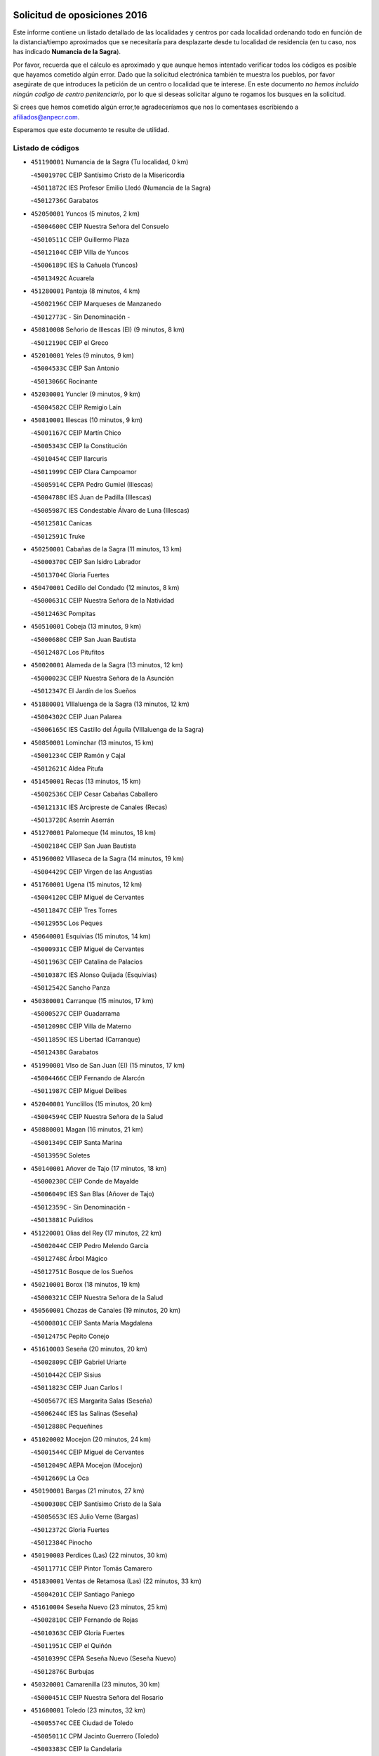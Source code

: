 

.. image:: logo.png
   :align: center

Solicitud de oposiciones 2016
======================================================

  
  
Este informe contiene un listado detallado de las localidades y centros por cada
localidad ordenando todo en función de la distancia/tiempo aproximados que se
necesitaría para desplazarte desde tu localidad de residencia (en tu caso,
nos has indicado **Numancia de la Sagra**).

Por favor, recuerda que el cálculo es aproximado y que aunque hemos
intentado verificar todos los códigos es posible que hayamos cometido algún
error. Dado que la solicitud electrónica también te muestra los pueblos, por
favor asegúrate de que introduces la petición de un centro o localidad que
te interese. En este documento
*no hemos incluido ningún codigo de centro penitenciario*, por lo que si deseas
solicitar alguno te rogamos los busques en la solicitud.

Si crees que hemos cometido algún error,te agradeceríamos que nos lo comentases
escribiendo a afiliados@anpecr.com.

Esperamos que este documento te resulte de utilidad.



Listado de códigos
-------------------


- ``451190001`` Numancia de la Sagra  (Tu localidad, 0 km)

  -``45001970C`` CEIP Santísimo Cristo de la Misericordia
    

  -``45011872C`` IES Profesor Emilio Lledó (Numancia de la Sagra)
    

  -``45012736C`` Garabatos
    

- ``452050001`` Yuncos  (5 minutos, 2 km)

  -``45004600C`` CEIP Nuestra Señora del Consuelo
    

  -``45010511C`` CEIP Guillermo Plaza
    

  -``45012104C`` CEIP Villa de Yuncos
    

  -``45006189C`` IES la Cañuela (Yuncos)
    

  -``45013492C`` Acuarela
    

- ``451280001`` Pantoja  (8 minutos, 4 km)

  -``45002196C`` CEIP Marqueses de Manzanedo
    

  -``45012773C`` - Sin Denominación -
    

- ``450810008`` Señorio de Illescas (El)  (9 minutos, 8 km)

  -``45012190C`` CEIP el Greco
    

- ``452010001`` Yeles  (9 minutos, 9 km)

  -``45004533C`` CEIP San Antonio
    

  -``45013066C`` Rocinante
    

- ``452030001`` Yuncler  (9 minutos, 9 km)

  -``45004582C`` CEIP Remigio Laín
    

- ``450810001`` Illescas  (10 minutos, 9 km)

  -``45001167C`` CEIP Martín Chico
    

  -``45005343C`` CEIP la Constitución
    

  -``45010454C`` CEIP Ilarcuris
    

  -``45011999C`` CEIP Clara Campoamor
    

  -``45005914C`` CEPA Pedro Gumiel (Illescas)
    

  -``45004788C`` IES Juan de Padilla (Illescas)
    

  -``45005987C`` IES Condestable Álvaro de Luna (Illescas)
    

  -``45012581C`` Canicas
    

  -``45012591C`` Truke
    

- ``450250001`` Cabañas de la Sagra  (11 minutos, 13 km)

  -``45000370C`` CEIP San Isidro Labrador
    

  -``45013704C`` Gloria Fuertes
    

- ``450470001`` Cedillo del Condado  (12 minutos, 8 km)

  -``45000631C`` CEIP Nuestra Señora de la Natividad
    

  -``45012463C`` Pompitas
    

- ``450510001`` Cobeja  (13 minutos, 9 km)

  -``45000680C`` CEIP San Juan Bautista
    

  -``45012487C`` Los Pitufitos
    

- ``450020001`` Alameda de la Sagra  (13 minutos, 12 km)

  -``45000023C`` CEIP Nuestra Señora de la Asunción
    

  -``45012347C`` El Jardín de los Sueños
    

- ``451880001`` VIllaluenga de la Sagra  (13 minutos, 12 km)

  -``45004302C`` CEIP Juan Palarea
    

  -``45006165C`` IES Castillo del Águila (VIllaluenga de la Sagra)
    

- ``450850001`` Lominchar  (13 minutos, 15 km)

  -``45001234C`` CEIP Ramón y Cajal
    

  -``45012621C`` Aldea Pitufa
    

- ``451450001`` Recas  (13 minutos, 15 km)

  -``45002536C`` CEIP Cesar Cabañas Caballero
    

  -``45012131C`` IES Arcipreste de Canales (Recas)
    

  -``45013728C`` Aserrín Aserrán
    

- ``451270001`` Palomeque  (14 minutos, 18 km)

  -``45002184C`` CEIP San Juan Bautista
    

- ``451960002`` VIllaseca de la Sagra  (14 minutos, 19 km)

  -``45004429C`` CEIP Virgen de las Angustias
    

- ``451760001`` Ugena  (15 minutos, 12 km)

  -``45004120C`` CEIP Miguel de Cervantes
    

  -``45011847C`` CEIP Tres Torres
    

  -``45012955C`` Los Peques
    

- ``450640001`` Esquivias  (15 minutos, 14 km)

  -``45000931C`` CEIP Miguel de Cervantes
    

  -``45011963C`` CEIP Catalina de Palacios
    

  -``45010387C`` IES Alonso Quijada (Esquivias)
    

  -``45012542C`` Sancho Panza
    

- ``450380001`` Carranque  (15 minutos, 17 km)

  -``45000527C`` CEIP Guadarrama
    

  -``45012098C`` CEIP Villa de Materno
    

  -``45011859C`` IES Libertad (Carranque)
    

  -``45012438C`` Garabatos
    

- ``451990001`` VIso de San Juan (El)  (15 minutos, 17 km)

  -``45004466C`` CEIP Fernando de Alarcón
    

  -``45011987C`` CEIP Miguel Delibes
    

- ``452040001`` Yunclillos  (15 minutos, 20 km)

  -``45004594C`` CEIP Nuestra Señora de la Salud
    

- ``450880001`` Magan  (16 minutos, 21 km)

  -``45001349C`` CEIP Santa Marina
    

  -``45013959C`` Soletes
    

- ``450140001`` Añover de Tajo  (17 minutos, 18 km)

  -``45000230C`` CEIP Conde de Mayalde
    

  -``45006049C`` IES San Blas (Añover de Tajo)
    

  -``45012359C`` - Sin Denominación -
    

  -``45013881C`` Puliditos
    

- ``451220001`` Olias del Rey  (17 minutos, 22 km)

  -``45002044C`` CEIP Pedro Melendo García
    

  -``45012748C`` Árbol Mágico
    

  -``45012751C`` Bosque de los Sueños
    

- ``450210001`` Borox  (18 minutos, 19 km)

  -``45000321C`` CEIP Nuestra Señora de la Salud
    

- ``450560001`` Chozas de Canales  (19 minutos, 20 km)

  -``45000801C`` CEIP Santa María Magdalena
    

  -``45012475C`` Pepito Conejo
    

- ``451610003`` Seseña  (20 minutos, 20 km)

  -``45002809C`` CEIP Gabriel Uriarte
    

  -``45010442C`` CEIP Sisius
    

  -``45011823C`` CEIP Juan Carlos I
    

  -``45005677C`` IES Margarita Salas (Seseña)
    

  -``45006244C`` IES las Salinas (Seseña)
    

  -``45012888C`` Pequeñines
    

- ``451020002`` Mocejon  (20 minutos, 24 km)

  -``45001544C`` CEIP Miguel de Cervantes
    

  -``45012049C`` AEPA Mocejon (Mocejon)
    

  -``45012669C`` La Oca
    

- ``450190001`` Bargas  (21 minutos, 27 km)

  -``45000308C`` CEIP Santísimo Cristo de la Sala
    

  -``45005653C`` IES Julio Verne (Bargas)
    

  -``45012372C`` Gloria Fuertes
    

  -``45012384C`` Pinocho
    

- ``450190003`` Perdices (Las)  (22 minutos, 30 km)

  -``45011771C`` CEIP Pintor Tomás Camarero
    

- ``451830001`` Ventas de Retamosa (Las)  (22 minutos, 33 km)

  -``45004201C`` CEIP Santiago Paniego
    

- ``451610004`` Seseña Nuevo  (23 minutos, 25 km)

  -``45002810C`` CEIP Fernando de Rojas
    

  -``45010363C`` CEIP Gloria Fuertes
    

  -``45011951C`` CEIP el Quiñón
    

  -``45010399C`` CEPA Seseña Nuevo (Seseña Nuevo)
    

  -``45012876C`` Burbujas
    

- ``450320001`` Camarenilla  (23 minutos, 30 km)

  -``45000451C`` CEIP Nuestra Señora del Rosario
    

- ``451680001`` Toledo  (23 minutos, 32 km)

  -``45005574C`` CEE Ciudad de Toledo
    

  -``45005011C`` CPM Jacinto Guerrero (Toledo)
    

  -``45003383C`` CEIP la Candelaria
    

  -``45003401C`` CEIP Ángel del Alcázar
    

  -``45003644C`` CEIP Fábrica de Armas
    

  -``45003668C`` CEIP Santa Teresa
    

  -``45003929C`` CEIP Jaime de Foxa
    

  -``45003942C`` CEIP Alfonso Vi
    

  -``45004806C`` CEIP Garcilaso de la Vega
    

  -``45004818C`` CEIP Gómez Manrique
    

  -``45004843C`` CEIP Ciudad de Nara
    

  -``45004892C`` CEIP San Lucas y María
    

  -``45004971C`` CEIP Juan de Padilla
    

  -``45005203C`` CEIP Escultor Alberto Sánchez
    

  -``45005239C`` CEIP Gregorio Marañón
    

  -``45005318C`` CEIP Ciudad de Aquisgrán
    

  -``45010296C`` CEIP Europa
    

  -``45010302C`` CEIP Valparaíso
    

  -``45003930C`` EA Toledo (Toledo)
    

  -``45005483C`` EOI Raimundo de Toledo (Toledo)
    

  -``45004946C`` CEPA Gustavo Adolfo Bécquer (Toledo)
    

  -``45005641C`` CEPA Polígono (Toledo)
    

  -``45003796C`` IES Universidad Laboral (Toledo)
    

  -``45003863C`` IES el Greco (Toledo)
    

  -``45003875C`` IES Azarquiel (Toledo)
    

  -``45004752C`` IES Alfonso X el Sabio (Toledo)
    

  -``45004909C`` IES Juanelo Turriano (Toledo)
    

  -``45005240C`` IES Sefarad (Toledo)
    

  -``45005562C`` IES Carlos III (Toledo)
    

  -``45006301C`` IES María Pacheco (Toledo)
    

  -``45006311C`` IESO Princesa Galiana (Toledo)
    

  -``45600235C`` Academia de Infanteria de Toledo
    

  -``45013765C`` - Sin Denominación -
    

  -``45500007C`` Academia de Infantería
    

  -``45013790C`` Ana María Matute
    

  -``45012931C`` Ángel de la Guarda
    

  -``45012281C`` Castilla-La Mancha
    

  -``45012293C`` Cristo de la Vega
    

  -``45005847C`` Diego Ortiz
    

  -``45012301C`` El Olivo
    

  -``45013935C`` Gloria Fuertes
    

  -``45012311C`` La Cigarra
    

- ``451710001`` Torre de Esteban Hambran (La)  (23 minutos, 32 km)

  -``45004016C`` CEIP Juan Aguado
    

- ``450410001`` Casarrubios del Monte  (24 minutos, 21 km)

  -``45000576C`` CEIP San Juan de Dios
    

  -``45012451C`` Arco Iris
    

- ``451800001`` Valmojado  (24 minutos, 34 km)

  -``45004168C`` CEIP Santo Domingo de Guzmán
    

  -``45012165C`` AEPA Valmojado (Valmojado)
    

  -``45006141C`` IES Cañada Real (Valmojado)
    

- ``451890001`` VIllamiel de Toledo  (26 minutos, 38 km)

  -``45004326C`` CEIP Nuestra Señora de la Redonda
    

- ``450230001`` Burguillos de Toledo  (26 minutos, 40 km)

  -``45000357C`` CEIP Victorio Macho
    

  -``45013625C`` La Campana
    

- ``450150001`` Arcicollar  (27 minutos, 36 km)

  -``45000254C`` CEIP San Blas
    

- ``451470001`` Rielves  (27 minutos, 40 km)

  -``45002551C`` CEIP Maximina Felisa Gómez Aguero
    

- ``451070001`` Nambroca  (27 minutos, 42 km)

  -``45001726C`` CEIP la Fuente
    

  -``45012694C`` - Sin Denominación -
    

- ``450310001`` Camarena  (28 minutos, 29 km)

  -``45000448C`` CEIP María del Mar
    

  -``45011975C`` CEIP Alonso Rodríguez
    

  -``45012128C`` IES Blas de Prado (Camarena)
    

  -``45012426C`` La Abeja Maya
    

- ``450410002`` Calypo Fado  (28 minutos, 38 km)

  -``45010375C`` CEIP Calypo
    

- ``450520001`` Cobisa  (28 minutos, 43 km)

  -``45000692C`` CEIP Cardenal Tavera
    

  -``45011793C`` CEIP Gloria Fuertes
    

  -``45013601C`` Escuela Municipal de Música y Danza de Cobisa
    

  -``45012499C`` Los Cotos
    

- ``450770001`` Huecas  (30 minutos, 44 km)

  -``45001118C`` CEIP Gregorio Marañón
    

- ``451970001`` VIllasequilla  (31 minutos, 40 km)

  -``45004442C`` CEIP San Isidro Labrador
    

- ``450160001`` Arges  (31 minutos, 46 km)

  -``45000278C`` CEIP Tirso de Molina
    

  -``45011781C`` CEIP Miguel de Cervantes
    

  -``45012360C`` Ángel de la Guarda
    

  -``45013595C`` San Isidro Labrador
    

- ``450180001`` Barcience  (31 minutos, 47 km)

  -``45010405C`` CEIP Santa María la Blanca
    

- ``451570003`` Santa Cruz del Retamar  (31 minutos, 48 km)

  -``45002767C`` CEIP Nuestra Señora de la Paz
    

- ``451730001`` Torrijos  (31 minutos, 50 km)

  -``45004053C`` CEIP Villa de Torrijos
    

  -``45011835C`` CEIP Lazarillo de Tormes
    

  -``45005276C`` CEPA Teresa Enríquez (Torrijos)
    

  -``45004090C`` IES Alonso de Covarrubias (Torrijos)
    

  -``45005252C`` IES Juan de Padilla (Torrijos)
    

  -``45012323C`` Cristo de la Sangre
    

  -``45012220C`` Maestro Gómez de Agüero
    

  -``45012943C`` Pequeñines
    

- ``452020001`` Yepes  (32 minutos, 36 km)

  -``45004557C`` CEIP Rafael García Valiño
    

  -``45006177C`` IES Carpetania (Yepes)
    

  -``45013078C`` Fuentearriba
    

- ``450990001`` Mentrida  (32 minutos, 42 km)

  -``45001507C`` CEIP Luis Solana
    

  -``45011860C`` IES Antonio Jiménez-Landi (Mentrida)
    

- ``450700001`` Guadamur  (33 minutos, 51 km)

  -``45001040C`` CEIP Nuestra Señora de la Natividad
    

  -``45012554C`` La Casita de Elia
    

- ``450120001`` Almonacid de Toledo  (33 minutos, 52 km)

  -``45000187C`` CEIP Virgen de la Oliva
    

- ``459010001`` Santo Domingo-Caudilla  (33 minutos, 55 km)

  -``45004144C`` CEIP Santa Ana
    

- ``450660001`` Fuensalida  (34 minutos, 49 km)

  -``45000977C`` CEIP Tomás Romojaro
    

  -``45011801C`` CEIP Condes de Fuensalida
    

  -``45011719C`` AEPA Fuensalida (Fuensalida)
    

  -``45005665C`` IES Aldebarán (Fuensalida)
    

  -``45011914C`` Maestro Vicente Rodríguez
    

  -``45013534C`` Zapatitos
    

- ``450830001`` Layos  (34 minutos, 49 km)

  -``45001210C`` CEIP María Magdalena
    

- ``450010001`` Ajofrin  (34 minutos, 50 km)

  -``45000011C`` CEIP Jacinto Guerrero
    

  -``45012335C`` La Casa de los Duendes
    

- ``451430001`` Quismondo  (34 minutos, 55 km)

  -``45002512C`` CEIP Pedro Zamorano
    

- ``450500001`` Ciruelos  (35 minutos, 43 km)

  -``45000679C`` CEIP Santísimo Cristo de la Misericordia
    

- ``450030001`` Albarreal de Tajo  (35 minutos, 52 km)

  -``45000035C`` CEIP Benjamín Escalonilla
    

- ``450690001`` Gerindote  (35 minutos, 53 km)

  -``45001039C`` CEIP San José
    

- ``451340001`` Portillo de Toledo  (35 minutos, 54 km)

  -``45002251C`` CEIP Conde de Ruiseñada
    

- ``451330001`` Polan  (36 minutos, 52 km)

  -``45002241C`` CEIP José María Corcuera
    

  -``45012141C`` AEPA Polan (Polan)
    

  -``45012785C`` Arco Iris
    

- ``451900001`` VIllaminaya  (36 minutos, 59 km)

  -``45004338C`` CEIP Santo Domingo de Silos
    

- ``451910001`` VIllamuelas  (37 minutos, 47 km)

  -``45004341C`` CEIP Santa María Magdalena
    

- ``451180001`` Noves  (37 minutos, 50 km)

  -``45001969C`` CEIP Nuestra Señora de la Monjia
    

  -``45012724C`` Barrio Sésamo
    

- ``450960002`` Mazarambroz  (37 minutos, 54 km)

  -``45001477C`` CEIP Nuestra Señora del Sagrario
    

- ``450040001`` Alcabon  (37 minutos, 58 km)

  -``45000047C`` CEIP Nuestra Señora de la Aurora
    

- ``450940001`` Mascaraque  (37 minutos, 58 km)

  -``45001441C`` CEIP Juan de Padilla
    

- ``450780001`` Huerta de Valdecarabanos  (38 minutos, 42 km)

  -``45001121C`` CEIP Virgen del Rosario de Pastores
    

  -``45012578C`` Garabatos
    

- ``451230001`` Ontigola  (38 minutos, 42 km)

  -``45002056C`` CEIP Virgen del Rosario
    

  -``45013819C`` - Sin Denominación -
    

- ``451630002`` Sonseca  (38 minutos, 56 km)

  -``45002883C`` CEIP San Juan Evangelista
    

  -``45012074C`` CEIP Peñamiel
    

  -``45005926C`` CEPA Cum Laude (Sonseca)
    

  -``45005355C`` IES la Sisla (Sonseca)
    

  -``45012891C`` Arco Iris
    

  -``45010351C`` Escuela Municipal de Música y Danza de Sonseca
    

  -``45012244C`` Virgen de la Salud
    

- ``450620001`` Escalonilla  (38 minutos, 58 km)

  -``45000904C`` CEIP Sagrados Corazones
    

- ``450910001`` Maqueda  (39 minutos, 58 km)

  -``45001416C`` CEIP Don Álvaro de Luna
    

- ``450240001`` Burujon  (39 minutos, 59 km)

  -``45000369C`` CEIP Juan XXIII
    

  -``45012402C`` - Sin Denominación -
    

- ``451570001`` Calalberche  (40 minutos, 47 km)

  -``45011811C`` CEIP Ribera del Alberche
    

- ``451210001`` Ocaña  (40 minutos, 48 km)

  -``45002020C`` CEIP San José de Calasanz
    

  -``45012177C`` CEIP Pastor Poeta
    

  -``45005631C`` CEPA Gutierre de Cárdenas (Ocaña)
    

  -``45004685C`` IES Alonso de Ercilla (Ocaña)
    

  -``45004791C`` IES Miguel Hernández (Ocaña)
    

  -``45013731C`` - Sin Denominación -
    

  -``45012232C`` Mesa de Ocaña
    

- ``451240002`` Orgaz  (40 minutos, 62 km)

  -``45002093C`` CEIP Conde de Orgaz
    

  -``45013662C`` Escuela Municipal de Música de Orgaz
    

  -``45012761C`` Nube de Algodón
    

- ``451060001`` Mora  (40 minutos, 63 km)

  -``45001623C`` CEIP José Ramón Villa
    

  -``45001672C`` CEIP Fernando Martín
    

  -``45010466C`` AEPA Mora (Mora)
    

  -``45006220C`` IES Peñas Negras (Mora)
    

  -``45012670C`` - Sin Denominación -
    

  -``45012682C`` - Sin Denominación -
    

- ``451580001`` Santa Olalla  (41 minutos, 66 km)

  -``45002779C`` CEIP Nuestra Señora de la Piedad
    

- ``450900001`` Manzaneque  (41 minutos, 67 km)

  -``45001398C`` CEIP Álvarez de Toledo
    

  -``45012645C`` - Sin Denominación -
    

- ``450590001`` Dosbarrios  (42 minutos, 56 km)

  -``45000862C`` CEIP San Isidro Labrador
    

  -``45014034C`` Garabatos
    

- ``451150001`` Noblejas  (42 minutos, 56 km)

  -``45001908C`` CEIP Santísimo Cristo de las Injurias
    

  -``45012037C`` AEPA Noblejas (Noblejas)
    

  -``45012712C`` Rosa Sensat
    

- ``451160001`` Noez  (42 minutos, 60 km)

  -``45001945C`` CEIP Santísimo Cristo de la Salud
    

- ``450360001`` Carmena  (43 minutos, 63 km)

  -``45000503C`` CEIP Cristo de la Cueva
    

- ``451400001`` Pulgar  (45 minutos, 62 km)

  -``45002411C`` CEIP Nuestra Señora de la Blanca
    

  -``45012827C`` Pulgarcito
    

- ``451360001`` Puebla de Montalban (La)  (45 minutos, 63 km)

  -``45002330C`` CEIP Fernando de Rojas
    

  -``45005941C`` AEPA Puebla de Montalban (La) (Puebla de Montalban (La))
    

  -``45004739C`` IES Juan de Lucena (Puebla de Montalban (La))
    

- ``451740001`` Totanes  (45 minutos, 65 km)

  -``45004107C`` CEIP Inmaculada Concepción
    

- ``450670001`` Galvez  (45 minutos, 66 km)

  -``45000989C`` CEIP San Juan de la Cruz
    

  -``45005975C`` IES Montes de Toledo (Galvez)
    

  -``45013716C`` Garbancito
    

- ``450760001`` Hormigos  (46 minutos, 69 km)

  -``45001091C`` CEIP Virgen de la Higuera
    

- ``451930001`` VIllanueva de Bogas  (47 minutos, 59 km)

  -``45004375C`` CEIP Santa Ana
    

- ``451950001`` VIllarrubia de Santiago  (47 minutos, 62 km)

  -``45004399C`` CEIP Nuestra Señora del Castellar
    

- ``450400001`` Casar de Escalona (El)  (47 minutos, 74 km)

  -``45000552C`` CEIP Nuestra Señora de Hortum Sancho
    

- ``450710001`` Guardia (La)  (48 minutos, 58 km)

  -``45001052C`` CEIP Valentín Escobar
    

- ``450950001`` Mata (La)  (48 minutos, 68 km)

  -``45001453C`` CEIP Severo Ochoa
    

- ``450580001`` Domingo Perez  (48 minutos, 74 km)

  -``45011756C`` CRA Campos de Castilla
    

- ``451980001`` VIllatobas  (49 minutos, 66 km)

  -``45004454C`` CEIP Sagrado Corazón de Jesús
    

- ``450610001`` Escalona  (49 minutos, 70 km)

  -``45000898C`` CEIP Inmaculada Concepción
    

  -``45006074C`` IES Lazarillo de Tormes (Escalona)
    

- ``450370001`` Carpio de Tajo (El)  (49 minutos, 71 km)

  -``45000515C`` CEIP Nuestra Señora de Ronda
    

- ``450550001`` Cuerva  (49 minutos, 71 km)

  -``45000795C`` CEIP Soledad Alonso Dorado
    

- ``450390001`` Carriches  (50 minutos, 70 km)

  -``45000540C`` CEIP Doctor Cesar González Gómez
    

- ``452000005`` Yebenes (Los)  (50 minutos, 72 km)

  -``45004478C`` CEIP San José de Calasanz
    

  -``45012050C`` AEPA Yebenes (Los) (Yebenes (Los))
    

  -``45005689C`` IES Guadalerzas (Yebenes (Los))
    

- ``450980001`` Menasalbas  (52 minutos, 74 km)

  -``45001490C`` CEIP Nuestra Señora de Fátima
    

  -``45013753C`` Menapeques
    

- ``450130001`` Almorox  (52 minutos, 77 km)

  -``45000229C`` CEIP Silvano Cirujano
    

- ``450480001`` Cerralbos (Los)  (52 minutos, 84 km)

  -``45011768C`` CRA Entrerríos
    

- ``451820001`` Ventas Con Peña Aguilera (Las)  (53 minutos, 77 km)

  -``45004181C`` CEIP Nuestra Señora del Águila
    

- ``451750001`` Turleque  (53 minutos, 84 km)

  -``45004119C`` CEIP Fernán González
    

- ``450450001`` Cazalegas  (53 minutos, 86 km)

  -``45000606C`` CEIP Miguel de Cervantes
    

  -``45013613C`` - Sin Denominación -
    

- ``451660001`` Tembleque  (54 minutos, 78 km)

  -``45003361C`` CEIP Antonia González
    

  -``45012918C`` Cervantes II
    

- ``451510001`` San Martin de Montalban  (54 minutos, 79 km)

  -``45002652C`` CEIP Santísimo Cristo de la Luz
    

- ``450530001`` Consuegra  (54 minutos, 91 km)

  -``45000710C`` CEIP Santísimo Cristo de la Vera Cruz
    

  -``45000722C`` CEIP Miguel de Cervantes
    

  -``45004880C`` CEPA Castillo de Consuegra (Consuegra)
    

  -``45000734C`` IES Consaburum (Consuegra)
    

  -``45014083C`` - Sin Denominación -
    

- ``450890002`` Malpica de Tajo  (55 minutos, 81 km)

  -``45001374C`` CEIP Fulgencio Sánchez Cabezudo
    

- ``451560001`` Santa Cruz de la Zarza  (56 minutos, 79 km)

  -``45002721C`` CEIP Eduardo Palomo Rodríguez
    

  -``45006190C`` IESO Velsinia (Santa Cruz de la Zarza)
    

  -``45012864C`` - Sin Denominación -
    

- ``450920001`` Marjaliza  (56 minutos, 82 km)

  -``45006037C`` CEIP San Juan
    

- ``451490001`` Romeral (El)  (57 minutos, 75 km)

  -``45002627C`` CEIP Silvano Cirujano
    

- ``190460001`` Azuqueca de Henares  (57 minutos, 88 km)

  -``19000333C`` CEIP la Paz
    

  -``19000357C`` CEIP Virgen de la Soledad
    

  -``19003863C`` CEIP Maestra Plácida Herranz
    

  -``19004004C`` CEIP Siglo XXI
    

  -``19008095C`` CEIP la Paloma
    

  -``19008745C`` CEIP la Espiga
    

  -``19002950C`` CEPA Clara Campoamor (Azuqueca de Henares)
    

  -``19002615C`` IES Arcipreste de Hita (Azuqueca de Henares)
    

  -``19002640C`` IES San Isidro (Azuqueca de Henares)
    

  -``19003978C`` IES Profesor Domínguez Ortiz (Azuqueca de Henares)
    

  -``19009491C`` Elvira Lindo
    

  -``19008800C`` La Campiña
    

  -``19009567C`` La Curva
    

  -``19008885C`` La Noguera
    

  -``19008873C`` 8 de Marzo
    

- ``451170001`` Nombela  (58 minutos, 80 km)

  -``45001957C`` CEIP Cristo de la Nava
    

- ``450540001`` Corral de Almaguer  (58 minutos, 87 km)

  -``45000783C`` CEIP Nuestra Señora de la Muela
    

  -``45005801C`` IES la Besana (Corral de Almaguer)
    

  -``45012517C`` - Sin Denominación -
    

- ``190240001`` Alovera  (58 minutos, 94 km)

  -``19000205C`` CEIP Virgen de la Paz
    

  -``19008034C`` CEIP Parque Vallejo
    

  -``19008186C`` CEIP Campiña Verde
    

  -``19008711C`` AEPA Alovera (Alovera)
    

  -``19008113C`` IES Carmen Burgos de Seguí (Alovera)
    

  -``19008851C`` Corazones Pequeños
    

  -``19008174C`` Escuela Municipal de Música y Danza de Alovera
    

  -``19008861C`` San Miguel Arcangel
    

- ``450840001`` Lillo  (59 minutos, 75 km)

  -``45001222C`` CEIP Marcelino Murillo
    

  -``45012611C`` Tris-Tras
    

- ``450460001`` Cebolla  (59 minutos, 85 km)

  -``45000621C`` CEIP Nuestra Señora de la Antigua
    

  -``45006062C`` IES Arenales del Tajo (Cebolla)
    

- ``451090001`` Navahermosa  (59 minutos, 86 km)

  -``45001763C`` CEIP San Miguel Arcángel
    

  -``45010341C`` CEPA la Raña (Navahermosa)
    

  -``45006207C`` IESO Manuel de Guzmán (Navahermosa)
    

  -``45012700C`` - Sin Denominación -
    

- ``450870001`` Madridejos  (59 minutos, 98 km)

  -``45012062C`` CEE Mingoliva
    

  -``45001313C`` CEIP Garcilaso de la Vega
    

  -``45005185C`` CEIP Santa Ana
    

  -``45010478C`` AEPA Madridejos (Madridejos)
    

  -``45001337C`` IES Valdehierro (Madridejos)
    

  -``45012633C`` - Sin Denominación -
    

  -``45011720C`` Escuela Municipal de Música y Danza de Madridejos
    

  -``45013522C`` Juan Vicente Camacho
    

- ``193190001`` VIllanueva de la Torre  (1h, 93 km)

  -``19004016C`` CEIP Paco Rabal
    

  -``19008071C`` CEIP Gloria Fuertes
    

  -``19008137C`` IES Newton-Salas (VIllanueva de la Torre)
    

- ``192300001`` Quer  (1h, 95 km)

  -``19008691C`` CEIP Villa de Quer
    

  -``19009026C`` Las Setitas
    

- ``450340001`` Camuñas  (1h, 107 km)

  -``45000485C`` CEIP Cardenal Cisneros
    

- ``192800002`` Torrejon del Rey  (1h 1min, 90 km)

  -``19002241C`` CEIP Virgen de las Candelas
    

  -``19009385C`` Escuela de Musica y Danza de Torrejon del Rey
    

- ``191050002`` Chiloeches  (1h 1min, 96 km)

  -``19000710C`` CEIP José Inglés
    

  -``19008782C`` IES Peñalba (Chiloeches)
    

  -``19009580C`` San Marcos
    

- ``451770001`` Urda  (1h 1min, 102 km)

  -``45004132C`` CEIP Santo Cristo
    

  -``45012979C`` Blasa Ruíz
    

- ``451540001`` San Roman de los Montes  (1h 1min, 106 km)

  -``45010417C`` CEIP Nuestra Señora del Buen Camino
    

- ``190580001`` Cabanillas del Campo  (1h 2min, 98 km)

  -``19000461C`` CEIP San Blas
    

  -``19008046C`` CEIP los Olivos
    

  -``19008216C`` CEIP la Senda
    

  -``19003981C`` IES Ana María Matute (Cabanillas del Campo)
    

  -``19008150C`` Escuela Municipal de Música y Danza de Cabanillas del Campo
    

  -``19008903C`` Los Llanos
    

  -``19009506C`` Mirador
    

  -``19008915C`` Tres Torres
    

- ``451530001`` San Pablo de los Montes  (1h 3min, 86 km)

  -``45002676C`` CEIP Nuestra Señora de Gracia
    

  -``45012852C`` San Pablo de los Montes
    

- ``192250001`` Pozo de Guadalajara  (1h 3min, 95 km)

  -``19001817C`` CEIP Santa Brígida
    

  -``19009014C`` El Parque
    

- ``191300001`` Guadalajara  (1h 3min, 100 km)

  -``19002603C`` CEE Virgen del Amparo
    

  -``19003140C`` CPM Sebastián Durón (Guadalajara)
    

  -``19000989C`` CEIP Alcarria
    

  -``19000990C`` CEIP Cardenal Mendoza
    

  -``19001015C`` CEIP San Pedro Apóstol
    

  -``19001027C`` CEIP Isidro Almazán
    

  -``19001039C`` CEIP Pedro Sanz Vázquez
    

  -``19001052C`` CEIP Rufino Blanco
    

  -``19002639C`` CEIP Alvar Fáñez de Minaya
    

  -``19002706C`` CEIP Balconcillo
    

  -``19002718C`` CEIP el Doncel
    

  -``19002767C`` CEIP Badiel
    

  -``19002822C`` CEIP Ocejón
    

  -``19003097C`` CEIP Río Tajo
    

  -``19003164C`` CEIP Río Henares
    

  -``19008058C`` CEIP las Lomas
    

  -``19008794C`` CEIP Parque de la Muñeca
    

  -``19008101C`` EA Guadalajara (Guadalajara)
    

  -``19003191C`` EOI Guadalajara (Guadalajara)
    

  -``19002858C`` CEPA Río Sorbe (Guadalajara)
    

  -``19001076C`` IES Brianda de Mendoza (Guadalajara)
    

  -``19001091C`` IES Luis de Lucena (Guadalajara)
    

  -``19002597C`` IES Antonio Buero Vallejo (Guadalajara)
    

  -``19002743C`` IES Castilla (Guadalajara)
    

  -``19003139C`` IES Liceo Caracense (Guadalajara)
    

  -``19003450C`` IES José Luis Sampedro (Guadalajara)
    

  -``19003930C`` IES Aguas VIvas (Guadalajara)
    

  -``19008939C`` Alfanhuí
    

  -``19008812C`` Castilla-La Mancha
    

  -``19008952C`` Los Manantiales
    

- ``192200006`` Arboleda (La)  (1h 3min, 100 km)

  -``19008681C`` CEIP la Arboleda de Pioz
    

- ``190710007`` Arenales (Los)  (1h 3min, 100 km)

  -``19009427C`` CEIP María Montessori
    

- ``451370001`` Pueblanueva (La)  (1h 3min, 106 km)

  -``45002366C`` CEIP San Isidro
    

- ``450680001`` Garciotun  (1h 4min, 93 km)

  -``45001027C`` CEIP Santa María Magdalena
    

- ``451440001`` Real de San VIcente (El)  (1h 4min, 99 km)

  -``45014022C`` CRA Real de San Vicente
    

- ``451650006`` Talavera de la Reina  (1h 4min, 101 km)

  -``45005811C`` CEE Bios
    

  -``45002950C`` CEIP Federico García Lorca
    

  -``45002986C`` CEIP Santa María
    

  -``45003139C`` CEIP Nuestra Señora del Prado
    

  -``45003140C`` CEIP Fray Hernando de Talavera
    

  -``45003152C`` CEIP San Ildefonso
    

  -``45003164C`` CEIP San Juan de Dios
    

  -``45004624C`` CEIP Hernán Cortés
    

  -``45004831C`` CEIP José Bárcena
    

  -``45004855C`` CEIP Antonio Machado
    

  -``45005197C`` CEIP Pablo Iglesias
    

  -``45013583C`` CEIP Bartolomé Nicolau
    

  -``45005057C`` EA Talavera (Talavera de la Reina)
    

  -``45005537C`` EOI Talavera de la Reina (Talavera de la Reina)
    

  -``45004958C`` CEPA Río Tajo (Talavera de la Reina)
    

  -``45003255C`` IES Padre Juan de Mariana (Talavera de la Reina)
    

  -``45003267C`` IES Juan Antonio Castro (Talavera de la Reina)
    

  -``45003279C`` IES San Isidro (Talavera de la Reina)
    

  -``45004740C`` IES Gabriel Alonso de Herrera (Talavera de la Reina)
    

  -``45005461C`` IES Puerta de Cuartos (Talavera de la Reina)
    

  -``45005471C`` IES Ribera del Tajo (Talavera de la Reina)
    

  -``45014101C`` Conservatorio Profesional de Música de Talavera de la Reina
    

  -``45012256C`` El Alfar
    

  -``45000618C`` Eusebio Rubalcaba
    

  -``45012268C`` Julián Besteiro
    

  -``45012271C`` Santo Ángel de la Guarda
    

- ``130700001`` Puerto Lapice  (1h 4min, 114 km)

  -``13002435C`` CEIP Juan Alcaide
    

- ``451520001`` San Martin de Pusa  (1h 5min, 96 km)

  -``45013871C`` CRA Río Pusa
    

- ``190710003`` Coto (El)  (1h 5min, 98 km)

  -``19008162C`` CEIP el Coto
    

- ``191710001`` Marchamalo  (1h 5min, 103 km)

  -``19001441C`` CEIP Cristo de la Esperanza
    

  -``19008061C`` CEIP Maestra Teodora
    

  -``19008721C`` AEPA Marchamalo (Marchamalo)
    

  -``19003553C`` IES Alejo Vera (Marchamalo)
    

  -``19008988C`` - Sin Denominación -
    

- ``191300002`` Iriepal  (1h 5min, 105 km)

  -``19003589C`` CRA Francisco Ibáñez
    

- ``192800001`` Parque de las Castillas  (1h 6min, 91 km)

  -``19008198C`` CEIP las Castillas
    

- ``162030001`` Tarancon  (1h 6min, 94 km)

  -``16002321C`` CEIP Duque de Riánsares
    

  -``16004443C`` CEIP Gloria Fuertes
    

  -``16003657C`` CEPA Altomira (Tarancon)
    

  -``16004534C`` IES la Hontanilla (Tarancon)
    

  -``16009453C`` Nuestra Señora de Riansares
    

  -``16009660C`` San Isidro
    

  -``16009672C`` Santa Quiteria
    

- ``191260001`` Galapagos  (1h 6min, 97 km)

  -``19003000C`` CEIP Clara Sánchez
    

- ``450270001`` Cabezamesada  (1h 6min, 97 km)

  -``45000394C`` CEIP Alonso de Cárdenas
    

- ``192200001`` Pioz  (1h 6min, 98 km)

  -``19008149C`` CEIP Castillo de Pioz
    

- ``190710001`` Casar (El)  (1h 6min, 99 km)

  -``19000552C`` CEIP Maestros del Casar
    

  -``19003681C`` AEPA Casar (El) (Casar (El))
    

  -``19003929C`` IES Campiña Alta (Casar (El))
    

  -``19008204C`` IES Juan García Valdemora (Casar (El))
    

- ``450970001`` Mejorada  (1h 7min, 109 km)

  -``45010429C`` CRA Ribera del Guadyerbas
    

- ``192860001`` Tortola de Henares  (1h 7min, 114 km)

  -``19002275C`` CEIP Sagrado Corazón de Jesús
    

- ``451650007`` Talavera la Nueva  (1h 7min, 116 km)

  -``45003358C`` CEIP San Isidro
    

  -``45012906C`` Dulcinea
    

- ``451810001`` Velada  (1h 7min, 118 km)

  -``45004171C`` CEIP Andrés Arango
    

- ``451850001`` VIllacañas  (1h 8min, 95 km)

  -``45004259C`` CEIP Santa Bárbara
    

  -``45010338C`` AEPA VIllacañas (VIllacañas)
    

  -``45004272C`` IES Garcilaso de la Vega (VIllacañas)
    

  -``45005321C`` IES Enrique de Arfe (VIllacañas)
    

- ``160860001`` Fuente de Pedro Naharro  (1h 8min, 102 km)

  -``16004182C`` CRA Retama
    

  -``16009891C`` Rosa León
    

- ``191170001`` Fontanar  (1h 8min, 111 km)

  -``19000795C`` CEIP Virgen de la Soledad
    

  -``19008940C`` - Sin Denominación -
    

- ``451870001`` VIllafranca de los Caballeros  (1h 8min, 119 km)

  -``45004296C`` CEIP Miguel de Cervantes
    

  -``45006153C`` IESO la Falcata (VIllafranca de los Caballeros)
    

- ``193310001`` Yunquera de Henares  (1h 9min, 113 km)

  -``19002500C`` CEIP Virgen de la Granja
    

  -``19008769C`` CEIP Nº 2
    

  -``19003875C`` IES Clara Campoamor (Yunquera de Henares)
    

  -``19009531C`` - Sin Denominación -
    

  -``19009105C`` - Sin Denominación -
    

- ``451650005`` Gamonal  (1h 9min, 114 km)

  -``45002962C`` CEIP Don Cristóbal López
    

  -``45013649C`` Gamonital
    

- ``450280001`` Alberche del Caudillo  (1h 9min, 118 km)

  -``45000400C`` CEIP San Isidro
    

- ``130470001`` Herencia  (1h 9min, 119 km)

  -``13001698C`` CEIP Carrasco Alcalde
    

  -``13005023C`` AEPA Herencia (Herencia)
    

  -``13004729C`` IES Hermógenes Rodríguez (Herencia)
    

  -``13011369C`` - Sin Denominación -
    

  -``13010882C`` Escuela Municipal de Música y Danza de Herencia
    

- ``130500001`` Labores (Las)  (1h 9min, 122 km)

  -``13001753C`` CEIP San José de Calasanz
    

- ``191430001`` Horche  (1h 10min, 110 km)

  -``19001246C`` CEIP San Roque
    

  -``19008757C`` CEIP Nº 2
    

  -``19008976C`` - Sin Denominación -
    

  -``19009440C`` Escuela Municipal de Música de Horche
    

- ``192740002`` Torija  (1h 10min, 118 km)

  -``19002214C`` CEIP Virgen del Amparo
    

  -``19009041C`` La Abejita
    

- ``451860001`` VIlla de Don Fadrique (La)  (1h 11min, 96 km)

  -``45004284C`` CEIP Ramón y Cajal
    

  -``45010508C`` IESO Leonor de Guzmán (VIlla de Don Fadrique (La))
    

- ``450280002`` Calera y Chozas  (1h 11min, 122 km)

  -``45000412C`` CEIP Santísimo Cristo de Chozas
    

  -``45012414C`` Maestro Don Antonio Fernández
    

- ``191920001`` Mondejar  (1h 12min, 99 km)

  -``19001593C`` CEIP José Maldonado y Ayuso
    

  -``19003701C`` CEPA Alcarria Baja (Mondejar)
    

  -``19003838C`` IES Alcarria Baja (Mondejar)
    

  -``19008991C`` - Sin Denominación -
    

- ``451120001`` Navalmorales (Los)  (1h 12min, 104 km)

  -``45001805C`` CEIP San Francisco
    

  -``45005495C`` IES los Navalmorales (Navalmorales (Los))
    

- ``191610001`` Lupiana  (1h 12min, 111 km)

  -``19001386C`` CEIP Miguel de la Cuesta
    

- ``130440003`` Fuente el Fresno  (1h 12min, 112 km)

  -``13001650C`` CEIP Miguel Delibes
    

  -``13012180C`` Mundo Infantil
    

- ``130970001`` VIllarta de San Juan  (1h 12min, 125 km)

  -``13003555C`` CEIP Nuestra Señora de la Paz
    

- ``160270001`` Barajas de Melo  (1h 13min, 112 km)

  -``16004248C`` CRA Fermín Caballero
    

  -``16009477C`` Virgen de la Vega
    

- ``161860001`` Saelices  (1h 13min, 114 km)

  -``16009386C`` CRA Segóbriga
    

- ``192900001`` Trijueque  (1h 13min, 122 km)

  -``19002305C`` CEIP San Bernabé
    

  -``19003759C`` AEPA Trijueque (Trijueque)
    

- ``130050002`` Alcazar de San Juan  (1h 13min, 131 km)

  -``13000104C`` CEIP el Santo
    

  -``13000116C`` CEIP Juan de Austria
    

  -``13000128C`` CEIP Jesús Ruiz de la Fuente
    

  -``13000131C`` CEIP Santa Clara
    

  -``13003828C`` CEIP Alces
    

  -``13004092C`` CEIP Pablo Ruiz Picasso
    

  -``13004870C`` CEIP Gloria Fuertes
    

  -``13010900C`` CEIP Jardín de Arena
    

  -``13004705C`` EOI la Equidad (Alcazar de San Juan)
    

  -``13004055C`` CEPA Enrique Tierno Galván (Alcazar de San Juan)
    

  -``13000219C`` IES Miguel de Cervantes Saavedra (Alcazar de San Juan)
    

  -``13000220C`` IES Juan Bosco (Alcazar de San Juan)
    

  -``13004687C`` IES María Zambrano (Alcazar de San Juan)
    

  -``13012121C`` - Sin Denominación -
    

  -``13011242C`` El Tobogán
    

  -``13011060C`` El Torreón
    

  -``13010870C`` Escuela Municipal de Música y Danza de Alcázar de San Juan
    

- ``451420001`` Quintanar de la Orden  (1h 14min, 113 km)

  -``45002457C`` CEIP Cristóbal Colón
    

  -``45012001C`` CEIP Antonio Machado
    

  -``45005288C`` CEPA Luis VIves (Quintanar de la Orden)
    

  -``45002470C`` IES Infante Don Fadrique (Quintanar de la Orden)
    

  -``45004867C`` IES Alonso Quijano (Quintanar de la Orden)
    

  -``45012840C`` Pim Pon
    

- ``130180001`` Arenas de San Juan  (1h 14min, 128 km)

  -``13000694C`` CEIP San Bernabé
    

- ``161060001`` Horcajo de Santiago  (1h 15min, 107 km)

  -``16001314C`` CEIP José Montalvo
    

  -``16004352C`` AEPA Horcajo de Santiago (Horcajo de Santiago)
    

  -``16004492C`` IES Orden de Santiago (Horcajo de Santiago)
    

  -``16009544C`` Hervás y Panduro
    

- ``451920001`` VIllanueva de Alcardete  (1h 15min, 107 km)

  -``45004363C`` CEIP Nuestra Señora de la Piedad
    

- ``450720001`` Herencias (Las)  (1h 16min, 112 km)

  -``45001064C`` CEIP Vera Cruz
    

- ``451010001`` Miguel Esteban  (1h 16min, 120 km)

  -``45001532C`` CEIP Cervantes
    

  -``45006098C`` IESO Juan Patiño Torres (Miguel Esteban)
    

  -``45012657C`` La Abejita
    

- ``192660001`` Tendilla  (1h 16min, 123 km)

  -``19003577C`` CRA Valles del Tajuña
    

- ``451350001`` Puebla de Almoradiel (La)  (1h 17min, 117 km)

  -``45002287C`` CEIP Ramón y Cajal
    

  -``45012153C`` AEPA Puebla de Almoradiel (La) (Puebla de Almoradiel (La))
    

  -``45006116C`` IES Aldonza Lorenzo (Puebla de Almoradiel (La))
    

- ``451140001`` Navamorcuende  (1h 17min, 119 km)

  -``45006268C`` CRA Sierra de San Vicente
    

- ``451250002`` Oropesa  (1h 17min, 139 km)

  -``45002123C`` CEIP Martín Gallinar
    

  -``45004727C`` IES Alonso de Orozco (Oropesa)
    

  -``45013960C`` María Arnús
    

- ``139040001`` Llanos del Caudillo  (1h 17min, 141 km)

  -``13003749C`` CEIP el Oasis
    

- ``451670001`` Toboso (El)  (1h 18min, 122 km)

  -``45003371C`` CEIP Miguel de Cervantes
    

- ``191510002`` Humanes  (1h 18min, 123 km)

  -``19001261C`` CEIP Nuestra Señora de Peñahora
    

  -``19003760C`` AEPA Humanes (Humanes)
    

- ``451300001`` Parrillas  (1h 18min, 134 km)

  -``45002202C`` CEIP Nuestra Señora de la Luz
    

- ``169010001`` Carrascosa del Campo  (1h 18min, 134 km)

  -``16004376C`` AEPA Carrascosa del Campo (Carrascosa del Campo)
    

- ``451130002`` Navalucillos (Los)  (1h 19min, 111 km)

  -``45001854C`` CEIP Nuestra Señora de las Saleras
    

- ``161330001`` Mota del Cuervo  (1h 19min, 132 km)

  -``16001624C`` CEIP Virgen de Manjavacas
    

  -``16009945C`` CEIP Santa Rita
    

  -``16004327C`` AEPA Mota del Cuervo (Mota del Cuervo)
    

  -``16004431C`` IES Julián Zarco (Mota del Cuervo)
    

  -``16009581C`` Balú
    

  -``16010017C`` Conservatorio Profesional de Música Mota del Cuervo
    

  -``16009593C`` El Santo
    

  -``16009295C`` Escuela Municipal de Música y Danza de Mota del Cuervo
    

- ``450820001`` Lagartera  (1h 19min, 137 km)

  -``45001192C`` CEIP Jacinto Guerrero
    

  -``45012608C`` El Castillejo
    

- ``130280002`` Campo de Criptana  (1h 19min, 139 km)

  -``13004717C`` CPM Alcázar de San Juan-Campo de Criptana (Campo de
    

  -``13000943C`` CEIP Virgen de la Paz
    

  -``13000955C`` CEIP Virgen de Criptana
    

  -``13000967C`` CEIP Sagrado Corazón
    

  -``13003968C`` CEIP Domingo Miras
    

  -``13005011C`` AEPA Campo de Criptana (Campo de Criptana)
    

  -``13001005C`` IES Isabel Perillán y Quirós (Campo de Criptana)
    

  -``13011023C`` Escuela Municipal de Musica y Danza de Campo de Criptana
    

  -``13011096C`` Los Gigantes
    

  -``13011333C`` Los Quijotes
    

- ``130720003`` Retuerta del Bullaque  (1h 20min, 112 km)

  -``13010791C`` CRA Montes de Toledo
    

- ``130520003`` Malagon  (1h 20min, 123 km)

  -``13001790C`` CEIP Cañada Real
    

  -``13001819C`` CEIP Santa Teresa
    

  -``13005035C`` AEPA Malagon (Malagon)
    

  -``13004730C`` IES Estados del Duque (Malagon)
    

  -``13011141C`` Santa Teresa de Jesús
    

- ``450720002`` Membrillo (El)  (1h 21min, 117 km)

  -``45005124C`` CEIP Ortega Pérez
    

- ``130960001`` VIllarrubia de los Ojos  (1h 21min, 132 km)

  -``13003521C`` CEIP Rufino Blanco
    

  -``13003658C`` CEIP Virgen de la Sierra
    

  -``13005060C`` AEPA VIllarrubia de los Ojos (VIllarrubia de los Ojos)
    

  -``13004900C`` IES Guadiana (VIllarrubia de los Ojos)
    

- ``130050003`` Cinco Casas  (1h 21min, 142 km)

  -``13012052C`` CRA Alciares
    

- ``450300001`` Calzada de Oropesa (La)  (1h 21min, 144 km)

  -``45012189C`` CRA Campo Arañuelo
    

- ``451410001`` Quero  (1h 22min, 109 km)

  -``45002421C`` CEIP Santiago Cabañas
    

  -``45012839C`` - Sin Denominación -
    

- ``192930002`` Uceda  (1h 22min, 115 km)

  -``19002329C`` CEIP García Lorca
    

  -``19009063C`` El Jardinillo
    

- ``162490001`` VIllamayor de Santiago  (1h 22min, 118 km)

  -``16002781C`` CEIP Gúzquez
    

  -``16004364C`` AEPA VIllamayor de Santiago (VIllamayor de Santiago)
    

  -``16004510C`` IESO Ítaca (VIllamayor de Santiago)
    

- ``450060001`` Alcaudete de la Jara  (1h 22min, 120 km)

  -``45000096C`` CEIP Rufino Mansi
    

- ``190530003`` Brihuega  (1h 22min, 132 km)

  -``19000394C`` CEIP Nuestra Señora de la Peña
    

  -``19003462C`` IESO Briocense (Brihuega)
    

  -``19008897C`` - Sin Denominación -
    

- ``450070001`` Alcolea de Tajo  (1h 23min, 138 km)

  -``45012086C`` CRA Río Tajo
    

- ``190210001`` Almoguera  (1h 25min, 111 km)

  -``19003565C`` CRA Pimafad
    

  -``19008836C`` - Sin Denominación -
    

- ``161120005`` Huete  (1h 25min, 133 km)

  -``16004571C`` CRA Campos de la Alcarria
    

  -``16008679C`` AEPA Huete (Huete)
    

  -``16004509C`` IESO Ciudad de Luna (Huete)
    

  -``16009556C`` - Sin Denominación -
    

- ``451100001`` Navalcan  (1h 25min, 134 km)

  -``45001787C`` CEIP Blas Tello
    

- ``451380001`` Puente del Arzobispo (El)  (1h 25min, 144 km)

  -``45013984C`` CRA Villas del Tajo
    

- ``130530003`` Manzanares  (1h 26min, 153 km)

  -``13001923C`` CEIP Divina Pastora
    

  -``13001935C`` CEIP Altagracia
    

  -``13003853C`` CEIP la Candelaria
    

  -``13004390C`` CEIP Enrique Tierno Galván
    

  -``13004079C`` CEPA San Blas (Manzanares)
    

  -``13001984C`` IES Pedro Álvarez Sotomayor (Manzanares)
    

  -``13003798C`` IES Azuer (Manzanares)
    

  -``13011400C`` - Sin Denominación -
    

  -``13009594C`` Guillermo Calero
    

  -``13011151C`` La Ínsula
    

- ``450200001`` Belvis de la Jara  (1h 27min, 128 km)

  -``45000311C`` CEIP Fernando Jiménez de Gregorio
    

  -``45006050C`` IESO la Jara (Belvis de la Jara)
    

  -``45013546C`` - Sin Denominación -
    

- ``161480001`` Palomares del Campo  (1h 27min, 137 km)

  -``16004121C`` CRA San José de Calasanz
    

- ``130650005`` Torno (El)  (1h 28min, 124 km)

  -``13002356C`` CEIP Nuestra Señora de Guadalupe
    

- ``161000001`` Hinojosos (Los)  (1h 28min, 144 km)

  -``16009362C`` CRA Airén
    

- ``162690002`` VIllares del Saz  (1h 28min, 144 km)

  -``16004649C`` CRA el Quijote
    

  -``16004042C`` IES los Sauces (VIllares del Saz)
    

- ``192120001`` Pastrana  (1h 29min, 120 km)

  -``19003541C`` CRA Pastrana
    

  -``19003693C`` AEPA Pastrana (Pastrana)
    

  -``19003437C`` IES Leandro Fernández Moratín (Pastrana)
    

  -``19003826C`` Escuela Municipal de Música
    

  -``19009002C`` Villa de Pastrana
    

- ``130610001`` Pedro Muñoz  (1h 29min, 136 km)

  -``13002162C`` CEIP María Luisa Cañas
    

  -``13002174C`` CEIP Nuestra Señora de los Ángeles
    

  -``13004331C`` CEIP Maestro Juan de Ávila
    

  -``13011011C`` CEIP Hospitalillo
    

  -``13010808C`` AEPA Pedro Muñoz (Pedro Muñoz)
    

  -``13004781C`` IES Isabel Martínez Buendía (Pedro Muñoz)
    

  -``13011461C`` - Sin Denominación -
    

- ``190920003`` Cogolludo  (1h 29min, 140 km)

  -``19003531C`` CRA la Encina
    

- ``161530001`` Pedernoso (El)  (1h 29min, 150 km)

  -``16001821C`` CEIP Juan Gualberto Avilés
    

- ``130190001`` Argamasilla de Alba  (1h 30min, 156 km)

  -``13000700C`` CEIP Divino Maestro
    

  -``13000712C`` CEIP Nuestra Señora de Peñarroya
    

  -``13003831C`` CEIP Azorín
    

  -``13005151C`` AEPA Argamasilla de Alba (Argamasilla de Alba)
    

  -``13005278C`` IES VIcente Cano (Argamasilla de Alba)
    

  -``13011308C`` Alba
    

- ``130820002`` Tomelloso  (1h 30min, 159 km)

  -``13004080C`` CEE Ponce de León
    

  -``13003038C`` CEIP Miguel de Cervantes
    

  -``13003041C`` CEIP José María del Moral
    

  -``13003051C`` CEIP Carmelo Cortés
    

  -``13003075C`` CEIP Doña Crisanta
    

  -``13003087C`` CEIP José Antonio
    

  -``13003762C`` CEIP San José de Calasanz
    

  -``13003981C`` CEIP Embajadores
    

  -``13003993C`` CEIP San Isidro
    

  -``13004109C`` CEIP San Antonio
    

  -``13004328C`` CEIP Almirante Topete
    

  -``13004948C`` CEIP Virgen de las Viñas
    

  -``13009478C`` CEIP Felix Grande
    

  -``13004122C`` EA Antonio López (Tomelloso)
    

  -``13004742C`` EOI Mar de VIñas (Tomelloso)
    

  -``13004559C`` CEPA Simienza (Tomelloso)
    

  -``13003129C`` IES Eladio Cabañero (Tomelloso)
    

  -``13003130C`` IES Francisco García Pavón (Tomelloso)
    

  -``13004821C`` IES Airén (Tomelloso)
    

  -``13005345C`` IES Alto Guadiana (Tomelloso)
    

  -``13004419C`` Conservatorio Municipal de Música
    

  -``13011199C`` Dulcinea
    

  -``13012027C`` Lorencete
    

  -``13011515C`` Mediodía
    

- ``130870002`` Consolacion  (1h 30min, 165 km)

  -``13003348C`` CEIP Virgen de Consolación
    

- ``160330001`` Belmonte  (1h 31min, 151 km)

  -``16000280C`` CEIP Fray Luis de León
    

  -``16004406C`` IES San Juan del Castillo (Belmonte)
    

  -``16009830C`` La Lengua de las Mariposas
    

- ``130540001`` Membrilla  (1h 31min, 157 km)

  -``13001996C`` CEIP Virgen del Espino
    

  -``13002009C`` CEIP San José de Calasanz
    

  -``13005102C`` AEPA Membrilla (Membrilla)
    

  -``13005291C`` IES Marmaria (Membrilla)
    

  -``13011412C`` Lope de Vega
    

- ``161540001`` Pedroñeras (Las)  (1h 32min, 153 km)

  -``16001831C`` CEIP Adolfo Martínez Chicano
    

  -``16004297C`` AEPA Pedroñeras (Las) (Pedroñeras (Las))
    

  -``16004066C`` IES Fray Luis de León (Pedroñeras (Las))
    

- ``191680002`` Mandayona  (1h 32min, 155 km)

  -``19001416C`` CEIP la Cobatilla
    

- ``130390001`` Daimiel  (1h 33min, 150 km)

  -``13001479C`` CEIP San Isidro
    

  -``13001480C`` CEIP Infante Don Felipe
    

  -``13001492C`` CEIP la Espinosa
    

  -``13004572C`` CEIP Calatrava
    

  -``13004663C`` CEIP Albuera
    

  -``13004641C`` CEPA Miguel de Cervantes (Daimiel)
    

  -``13001595C`` IES Ojos del Guadiana (Daimiel)
    

  -``13003737C`` IES Juan D&#39;Opazo (Daimiel)
    

  -``13009508C`` Escuela Municipal de Música y Danza de Daimiel
    

  -``13011126C`` Sancho
    

  -``13011138C`` Virgen de las Cruces
    

- ``161240001`` Mesas (Las)  (1h 33min, 150 km)

  -``16001533C`` CEIP Hermanos Amorós Fernández
    

  -``16004303C`` AEPA Mesas (Las) (Mesas (Las))
    

  -``16009970C`` IESO Mesas (Las) (Mesas (Las))
    

- ``192450004`` Sacedon  (1h 33min, 150 km)

  -``19001933C`` CEIP la Isabela
    

  -``19003711C`` AEPA Sacedon (Sacedon)
    

  -``19003841C`` IESO Mar de Castilla (Sacedon)
    

- ``190060001`` Albalate de Zorita  (1h 34min, 137 km)

  -``19003991C`` CRA la Colmena
    

  -``19003723C`` AEPA Albalate de Zorita (Albalate de Zorita)
    

  -``19008824C`` Garabatos
    

- ``190540001`` Budia  (1h 34min, 147 km)

  -``19003590C`` CRA Santa Lucía
    

- ``130310001`` Carrion de Calatrava  (1h 36min, 142 km)

  -``13001030C`` CEIP Nuestra Señora de la Encarnación
    

  -``13011345C`` Clara Campoamor
    

- ``130830001`` Torralba de Calatrava  (1h 36min, 164 km)

  -``13003142C`` CEIP Cristo del Consuelo
    

  -``13011527C`` El Arca de los Sueños
    

  -``13012040C`` Escuela de Música de Torralba de Calatrava
    

- ``130790001`` Solana (La)  (1h 36min, 167 km)

  -``13002927C`` CEIP Sagrado Corazón
    

  -``13002939C`` CEIP Romero Peña
    

  -``13002940C`` CEIP el Santo
    

  -``13004833C`` CEIP el Humilladero
    

  -``13004894C`` CEIP Javier Paulino Pérez
    

  -``13010912C`` CEIP la Moheda
    

  -``13011001C`` CEIP Federico Romero
    

  -``13002976C`` IES Modesto Navarro (Solana (La))
    

  -``13010924C`` IES Clara Campoamor (Solana (La))
    

- ``139010001`` Robledo (El)  (1h 37min, 132 km)

  -``13010778C`` CRA Valle del Bullaque
    

  -``13005096C`` AEPA Robledo (El) (Robledo (El))
    

- ``162430002`` VIllaescusa de Haro  (1h 37min, 158 km)

  -``16004145C`` CRA Alonso Quijano
    

- ``130360002`` Cortijos de Arriba  (1h 38min, 116 km)

  -``13001443C`` CEIP Nuestra Señora de las Mercedes
    

- ``130650002`` Porzuna  (1h 38min, 138 km)

  -``13002320C`` CEIP Nuestra Señora del Rosario
    

  -``13005084C`` AEPA Porzuna (Porzuna)
    

  -``13005199C`` IES Ribera del Bullaque (Porzuna)
    

  -``13011473C`` Caramelo
    

- ``451080001`` Nava de Ricomalillo (La)  (1h 38min, 144 km)

  -``45010430C`` CRA Montes de Toledo
    

- ``130340002`` Ciudad Real  (1h 38min, 145 km)

  -``13001224C`` CEE Puerta de Santa María
    

  -``13004341C`` CPM Marcos Redondo (Ciudad Real)
    

  -``13001078C`` CEIP Alcalde José Cruz Prado
    

  -``13001091C`` CEIP Pérez Molina
    

  -``13001108C`` CEIP Ciudad Jardín
    

  -``13001111C`` CEIP Ángel Andrade
    

  -``13001121C`` CEIP Dulcinea del Toboso
    

  -``13001157C`` CEIP José María de la Fuente
    

  -``13001169C`` CEIP Jorge Manrique
    

  -``13001170C`` CEIP Pío XII
    

  -``13001391C`` CEIP Carlos Eraña
    

  -``13003889C`` CEIP Miguel de Cervantes
    

  -``13003890C`` CEIP Juan Alcaide
    

  -``13004389C`` CEIP Carlos Vázquez
    

  -``13004444C`` CEIP Ferroviario
    

  -``13004651C`` CEIP Cristóbal Colón
    

  -``13004754C`` CEIP Santo Tomás de Villanueva Nº 16
    

  -``13004857C`` CEIP María de Pacheco
    

  -``13004882C`` CEIP Alcalde José Maestro
    

  -``13009466C`` CEIP Don Quijote
    

  -``13001406C`` EA Pedro Almodóvar (Ciudad Real)
    

  -``13004134C`` EOI Prado de Alarcos (Ciudad Real)
    

  -``13004067C`` CEPA Antonio Gala (Ciudad Real)
    

  -``13001327C`` IES Maestre de Calatrava (Ciudad Real)
    

  -``13001339C`` IES Maestro Juan de Ávila (Ciudad Real)
    

  -``13001340C`` IES Santa María de Alarcos (Ciudad Real)
    

  -``13003920C`` IES Hernán Pérez del Pulgar (Ciudad Real)
    

  -``13004456C`` IES Torreón del Alcázar (Ciudad Real)
    

  -``13004675C`` IES Atenea (Ciudad Real)
    

  -``13003683C`` Deleg Prov Educación Ciudad Real
    

  -``9555C`` Int. fuera provincia
    

  -``13010274C`` UO Ciudad Jardin
    

  -``45011707C`` UO CEE Ciudad de Toledo
    

  -``13011102C`` Alfonso X
    

  -``13011114C`` El Lirio
    

  -``13011370C`` La Flauta Mágica
    

  -``13011382C`` La Granja
    

- ``191560002`` Jadraque  (1h 38min, 147 km)

  -``19001313C`` CEIP Romualdo de Toledo
    

  -``19003917C`` IES Valle del Henares (Jadraque)
    

- ``161710001`` Provencio (El)  (1h 39min, 166 km)

  -``16001995C`` CEIP Infanta Cristina
    

  -``16009416C`` AEPA Provencio (El) (Provencio (El))
    

  -``16009283C`` IESO Tomás de la Fuente Jurado (Provencio (El))
    

- ``130740001`` San Carlos del Valle  (1h 39min, 177 km)

  -``13002824C`` CEIP San Juan Bosco
    

- ``130870001`` Valdepeñas  (1h 39min, 181 km)

  -``13010948C`` CEE María Luisa Navarro Margati
    

  -``13003211C`` CEIP Jesús Baeza
    

  -``13003221C`` CEIP Lorenzo Medina
    

  -``13003233C`` CEIP Jesús Castillo
    

  -``13003245C`` CEIP Lucero
    

  -``13003257C`` CEIP Luis Palacios
    

  -``13004006C`` CEIP Maestro Juan Alcaide
    

  -``13004845C`` EOI Ciudad de Valdepeñas (Valdepeñas)
    

  -``13004225C`` CEPA Francisco de Quevedo (Valdepeñas)
    

  -``13003324C`` IES Bernardo de Balbuena (Valdepeñas)
    

  -``13003336C`` IES Gregorio Prieto (Valdepeñas)
    

  -``13004766C`` IES Francisco Nieva (Valdepeñas)
    

  -``13011552C`` Cachiporro
    

  -``13011205C`` Cervantes
    

  -``13009533C`` Ignacio Morales Nieva
    

  -``13011217C`` Virgen de la Consolación
    

- ``130340001`` Casas (Las)  (1h 40min, 145 km)

  -``13003774C`` CEIP Nuestra Señora del Rosario
    

- ``161910001`` San Lorenzo de la Parrilla  (1h 40min, 158 km)

  -``16004455C`` CRA Gloria Fuertes
    

- ``190860002`` Cifuentes  (1h 41min, 167 km)

  -``19000618C`` CEIP San Francisco
    

  -``19003401C`` IES Don Juan Manuel (Cifuentes)
    

  -``19008927C`` - Sin Denominación -
    

- ``130230001`` Bolaños de Calatrava  (1h 41min, 171 km)

  -``13000803C`` CEIP Fernando III el Santo
    

  -``13000815C`` CEIP Arzobispo Calzado
    

  -``13003786C`` CEIP Virgen del Monte
    

  -``13004936C`` CEIP Molino de Viento
    

  -``13010821C`` AEPA Bolaños de Calatrava (Bolaños de Calatrava)
    

  -``13004778C`` IES Berenguela de Castilla (Bolaños de Calatrava)
    

  -``13011084C`` El Castillo
    

  -``13011977C`` Mundo Mágico
    

- ``190110001`` Alcolea del Pinar  (1h 42min, 176 km)

  -``19003474C`` CRA Sierra Ministra
    

- ``130780001`` Socuellamos  (1h 42min, 181 km)

  -``13002873C`` CEIP Gerardo Martínez
    

  -``13002885C`` CEIP el Coso
    

  -``13004316C`` CEIP Carmen Arias
    

  -``13005163C`` AEPA Socuellamos (Socuellamos)
    

  -``13002903C`` IES Fernando de Mena (Socuellamos)
    

  -``13011497C`` Arco Iris
    

- ``192570025`` Siguenza  (1h 43min, 171 km)

  -``19002056C`` CEIP San Antonio de Portaceli
    

  -``19009609C`` Eeoi de Siguenza (Siguenza)
    

  -``19003772C`` AEPA Siguenza (Siguenza)
    

  -``19002071C`` IES Martín Vázquez de Arce (Siguenza)
    

  -``19009038C`` San Mateo
    

- ``160780003`` Cuenca  (1h 43min, 176 km)

  -``16003281C`` CEE Infanta Elena
    

  -``16003301C`` CPM Pedro Aranaz (Cuenca)
    

  -``16000802C`` CEIP el Carmen
    

  -``16000838C`` CEIP la Paz
    

  -``16000841C`` CEIP Ramón y Cajal
    

  -``16000863C`` CEIP Santa Ana
    

  -``16001041C`` CEIP Casablanca
    

  -``16003074C`` CEIP Fray Luis de León
    

  -``16003256C`` CEIP Santa Teresa
    

  -``16003487C`` CEIP Federico Muelas
    

  -``16003499C`` CEIP San Julian
    

  -``16003529C`` CEIP Fuente del Oro
    

  -``16003608C`` CEIP San Fernando
    

  -``16008643C`` CEIP Hermanos Valdés
    

  -``16008722C`` CEIP Ciudad Encantada
    

  -``16009878C`` CEIP Isaac Albéniz
    

  -``16008667C`` EA José María Cruz Novillo (Cuenca)
    

  -``16003682C`` EOI Sebastián de Covarrubias (Cuenca)
    

  -``16003207C`` CEPA Lucas Aguirre (Cuenca)
    

  -``16000966C`` IES Alfonso VIII (Cuenca)
    

  -``16000978C`` IES Lorenzo Hervás y Panduro (Cuenca)
    

  -``16000991C`` IES San José (Cuenca)
    

  -``16001004C`` IES Pedro Mercedes (Cuenca)
    

  -``16003116C`` IES Fernando Zóbel (Cuenca)
    

  -``16003931C`` IES Santiago Grisolía (Cuenca)
    

  -``16009519C`` Cañadillas Este
    

  -``16009428C`` Cascabel
    

  -``16008692C`` Ismael Martínez Marín
    

  -``16009520C`` La Paz
    

  -``16009532C`` Sagrado Corazón de Jesús
    

- ``161020001`` Honrubia  (1h 43min, 177 km)

  -``16004561C`` CRA los Girasoles
    

- ``192800003`` Señorio de Muriel  (1h 44min, 153 km)

  -``19009439C`` CEIP el Señorío de Muriel
    

- ``160070001`` Alberca de Zancara (La)  (1h 44min, 172 km)

  -``16004111C`` CRA Jorge Manrique
    

- ``130100001`` Alhambra  (1h 44min, 184 km)

  -``13000323C`` CEIP Nuestra Señora de Fátima
    

- ``130490001`` Horcajo de los Montes  (1h 45min, 142 km)

  -``13010766C`` CRA San Isidro
    

  -``13005217C`` IES Montes de Cabañeros (Horcajo de los Montes)
    

- ``130400001`` Fernan Caballero  (1h 45min, 152 km)

  -``13001601C`` CEIP Manuel Sastre Velasco
    

  -``13012167C`` Concha Mera
    

- ``130620001`` Picon  (1h 45min, 152 km)

  -``13002204C`` CEIP José María del Moral
    

- ``161900002`` San Clemente  (1h 45min, 183 km)

  -``16002151C`` CEIP Rafael López de Haro
    

  -``16004340C`` CEPA Campos del Záncara (San Clemente)
    

  -``16002173C`` IES Diego Torrente Pérez (San Clemente)
    

  -``16009647C`` - Sin Denominación -
    

- ``130560001`` Miguelturra  (1h 46min, 150 km)

  -``13002061C`` CEIP el Pradillo
    

  -``13002071C`` CEIP Santísimo Cristo de la Misericordia
    

  -``13004973C`` CEIP Benito Pérez Galdós
    

  -``13009521C`` CEIP Clara Campoamor
    

  -``13005047C`` AEPA Miguelturra (Miguelturra)
    

  -``13004808C`` IES Campo de Calatrava (Miguelturra)
    

  -``13011424C`` - Sin Denominación -
    

  -``13011606C`` Escuela Municipal de Música de Miguelturra
    

  -``13012118C`` Municipal Nº 2
    

- ``130640001`` Poblete  (1h 47min, 152 km)

  -``13002290C`` CEIP la Alameda
    

- ``130100002`` Pozo de la Serna  (1h 47min, 185 km)

  -``13000335C`` CEIP Sagrado Corazón
    

- ``450330001`` Campillo de la Jara (El)  (1h 48min, 154 km)

  -``45006271C`` CRA la Jara
    

- ``130660001`` Pozuelo de Calatrava  (1h 48min, 177 km)

  -``13002368C`` CEIP José María de la Fuente
    

  -``13005059C`` AEPA Pozuelo de Calatrava (Pozuelo de Calatrava)
    

- ``130130001`` Almagro  (1h 48min, 180 km)

  -``13000402C`` CEIP Miguel de Cervantes Saavedra
    

  -``13000414C`` CEIP Diego de Almagro
    

  -``13004377C`` CEIP Paseo Viejo de la Florida
    

  -``13010811C`` AEPA Almagro (Almagro)
    

  -``13000451C`` IES Antonio Calvín (Almagro)
    

  -``13000475C`` IES Clavero Fernández de Córdoba (Almagro)
    

  -``13011072C`` La Comedia
    

  -``13011278C`` Marioneta
    

  -``13009569C`` Pablo Molina
    

- ``130580001`` Moral de Calatrava  (1h 48min, 182 km)

  -``13002113C`` CEIP Agustín Sanz
    

  -``13004869C`` CEIP Manuel Clemente
    

  -``13010985C`` AEPA Moral de Calatrava (Moral de Calatrava)
    

  -``13005311C`` IES Peñalba (Moral de Calatrava)
    

  -``13011451C`` - Sin Denominación -
    

- ``020480001`` Minaya  (1h 48min, 191 km)

  -``02002255C`` CEIP Diego Ciller Montoya
    

  -``02009341C`` Garabatos
    

- ``160610001`` Casas de Fernando Alonso  (1h 48min, 193 km)

  -``16004170C`` CRA Tomás y Valiente
    

- ``130770001`` Santa Cruz de Mudela  (1h 48min, 199 km)

  -``13002851C`` CEIP Cervantes
    

  -``13010869C`` AEPA Santa Cruz de Mudela (Santa Cruz de Mudela)
    

  -``13005205C`` IES Máximo Laguna (Santa Cruz de Mudela)
    

  -``13011485C`` Gloria Fuertes
    

- ``162360001`` Valverde de Jucar  (1h 49min, 176 km)

  -``16004625C`` CRA Ribera del Júcar
    

  -``16009933C`` Villa de Valverde
    

- ``192910005`` Trillo  (1h 49min, 178 km)

  -``19002317C`` CEIP Ciudad de Capadocia
    

  -``19003796C`` AEPA Trillo (Trillo)
    

  -``19009051C`` - Sin Denominación -
    

- ``130060001`` Alcoba  (1h 50min, 150 km)

  -``13000256C`` CEIP Don Rodrigo
    

- ``130340004`` Valverde  (1h 50min, 156 km)

  -``13001421C`` CEIP Alarcos
    

- ``130320001`` Carrizosa  (1h 50min, 195 km)

  -``13001054C`` CEIP Virgen del Salido
    

- ``130630002`` Piedrabuena  (1h 51min, 154 km)

  -``13002228C`` CEIP Miguel de Cervantes
    

  -``13003971C`` CEIP Luis Vives
    

  -``13009582C`` CEPA Montes Norte (Piedrabuena)
    

  -``13005308C`` IES Mónico Sánchez (Piedrabuena)
    

- ``162630003`` VIllar de Olalla  (1h 51min, 184 km)

  -``16004236C`` CRA Elena Fortún
    

- ``130880001`` Valenzuela de Calatrava  (1h 51min, 186 km)

  -``13003361C`` CEIP Nuestra Señora del Rosario
    

- ``130450001`` Granatula de Calatrava  (1h 52min, 188 km)

  -``13001662C`` CEIP Nuestra Señora Oreto y Zuqueca
    

- ``020810003`` VIllarrobledo  (1h 52min, 193 km)

  -``02003065C`` CEIP Don Francisco Giner de los Ríos
    

  -``02003077C`` CEIP Graciano Atienza
    

  -``02003089C`` CEIP Jiménez de Córdoba
    

  -``02003090C`` CEIP Virrey Morcillo
    

  -``02003132C`` CEIP Virgen de la Caridad
    

  -``02004291C`` CEIP Diego Requena
    

  -``02008968C`` CEIP Barranco Cafetero
    

  -``02004471C`` EOI Menéndez Pelayo (VIllarrobledo)
    

  -``02003880C`` CEPA Alonso Quijano (VIllarrobledo)
    

  -``02003120C`` IES VIrrey Morcillo (VIllarrobledo)
    

  -``02003651C`` IES Octavio Cuartero (VIllarrobledo)
    

  -``02005189C`` IES Cencibel (VIllarrobledo)
    

  -``02008439C`` UO CP Francisco Giner de los Rios
    

- ``160500001`` Cañaveras  (1h 53min, 174 km)

  -``16009350C`` CRA los Olivos
    

- ``130850001`` Torrenueva  (1h 53min, 197 km)

  -``13003181C`` CEIP Santiago el Mayor
    

  -``13011540C`` Nuestra Señora de la Cabeza
    

- ``130930001`` VIllanueva de los Infantes  (1h 53min, 198 km)

  -``13003440C`` CEIP Arqueólogo García Bellido
    

  -``13005175C`` CEPA Miguel de Cervantes (VIllanueva de los Infantes)
    

  -``13003464C`` IES Francisco de Quevedo (VIllanueva de los Infantes)
    

  -``13004018C`` IES Ramón Giraldo (VIllanueva de los Infantes)
    

- ``130080001`` Alcubillas  (1h 54min, 195 km)

  -``13000301C`` CEIP Nuestra Señora del Rosario
    

- ``161980001`` Sisante  (1h 54min, 200 km)

  -``16002264C`` CEIP Fernández Turégano
    

  -``16004418C`` IESO Camino Romano (Sisante)
    

  -``16009659C`` La Colmena
    

- ``130160001`` Almuradiel  (1h 54min, 212 km)

  -``13000633C`` CEIP Santiago Apóstol
    

- ``130350001`` Corral de Calatrava  (1h 55min, 169 km)

  -``13001431C`` CEIP Nuestra Señora de la Paz
    

- ``169030001`` Valera de Abajo  (1h 55min, 184 km)

  -``16002586C`` CEIP Virgen del Rosario
    

  -``16004054C`` IES Duque de Alarcón (Valera de Abajo)
    

- ``130070001`` Alcolea de Calatrava  (1h 56min, 164 km)

  -``13000293C`` CEIP Tomasa Gallardo
    

  -``13005072C`` AEPA Alcolea de Calatrava (Alcolea de Calatrava)
    

  -``13012064C`` - Sin Denominación -
    

- ``139020001`` Ruidera  (1h 56min, 204 km)

  -``13000736C`` CEIP Juan Aguilar Molina
    

- ``020570002`` Ossa de Montiel  (1h 57min, 199 km)

  -``02002462C`` CEIP Enriqueta Sánchez
    

  -``02008853C`` AEPA Ossa de Montiel (Ossa de Montiel)
    

  -``02005153C`` IESO Belerma (Ossa de Montiel)
    

  -``02009407C`` - Sin Denominación -
    

- ``020690001`` Roda (La)  (1h 57min, 207 km)

  -``02002711C`` CEIP José Antonio
    

  -``02002723C`` CEIP Juan Ramón Ramírez
    

  -``02002796C`` CEIP Tomás Navarro Tomás
    

  -``02004124C`` CEIP Miguel Hernández
    

  -``02010185C`` Eeoi de Roda (La) (Roda (La))
    

  -``02004793C`` AEPA Roda (La) (Roda (La))
    

  -``02002760C`` IES Doctor Alarcón Santón (Roda (La))
    

  -``02002784C`` IES Maestro Juan Rubio (Roda (La))
    

- ``130220001`` Ballesteros de Calatrava  (2h, 174 km)

  -``13000797C`` CEIP José María del Moral
    

- ``162450002`` VIllalba de la Sierra  (2h, 196 km)

  -``16009398C`` CRA Miguel Delibes
    

- ``130980008`` VIso del Marques  (2h, 217 km)

  -``13003634C`` CEIP Nuestra Señora del Valle
    

  -``13004791C`` IES los Batanes (VIso del Marques)
    

- ``130090001`` Aldea del Rey  (2h 1min, 176 km)

  -``13000311C`` CEIP Maestro Navas
    

  -``13011254C`` El Parque
    

  -``13009557C`` Escuela Municipal de Música y Danza de Aldea del Rey
    

- ``130200001`` Argamasilla de Calatrava  (2h 1min, 182 km)

  -``13000748C`` CEIP Rodríguez Marín
    

  -``13000773C`` CEIP Virgen del Socorro
    

  -``13005138C`` AEPA Argamasilla de Calatrava (Argamasilla de Calatrava)
    

  -``13005281C`` IES Alonso Quijano (Argamasilla de Calatrava)
    

  -``13011311C`` Gloria Fuertes
    

- ``130370001`` Cozar  (2h 1min, 207 km)

  -``13001455C`` CEIP Santísimo Cristo de la Veracruz
    

- ``160600002`` Casas de Benitez  (2h 1min, 209 km)

  -``16004601C`` CRA Molinos del Júcar
    

  -``16009490C`` Bambi
    

- ``130890002`` VIllahermosa  (2h 2min, 210 km)

  -``13003385C`` CEIP San Agustín
    

- ``020530001`` Munera  (2h 2min, 216 km)

  -``02002334C`` CEIP Cervantes
    

  -``02004914C`` AEPA Munera (Munera)
    

  -``02005131C`` IESO Bodas de Camacho (Munera)
    

  -``02009365C`` Sanchica
    

- ``020350001`` Gineta (La)  (2h 2min, 224 km)

  -``02001743C`` CEIP Mariano Munera
    

- ``130510003`` Luciana  (2h 3min, 167 km)

  -``13001765C`` CEIP Isabel la Católica
    

- ``130910001`` VIllamayor de Calatrava  (2h 3min, 175 km)

  -``13003403C`` CEIP Inocente Martín
    

- ``130270001`` Calzada de Calatrava  (2h 3min, 201 km)

  -``13000888C`` CEIP Santa Teresa de Jesús
    

  -``13000891C`` CEIP Ignacio de Loyola
    

  -``13005141C`` AEPA Calzada de Calatrava (Calzada de Calatrava)
    

  -``13000906C`` IES Eduardo Valencia (Calzada de Calatrava)
    

  -``13011321C`` Solete
    

- ``020780001`` VIllalgordo del Júcar  (2h 4min, 219 km)

  -``02003016C`` CEIP San Roque
    

- ``130210001`` Arroba de los Montes  (2h 5min, 166 km)

  -``13010754C`` CRA Río San Marcos
    

- ``130570001`` Montiel  (2h 5min, 212 km)

  -``13002095C`` CEIP Gutiérrez de la Vega
    

  -``13011448C`` - Sin Denominación -
    

- ``130670001`` Pozuelos de Calatrava (Los)  (2h 6min, 175 km)

  -``13002371C`` CEIP Santa Quiteria
    

- ``190440002`` Atienza  (2h 6min, 192 km)

  -``19003486C`` CRA Serranía de Atienza
    

- ``130330001`` Castellar de Santiago  (2h 6min, 213 km)

  -``13001066C`` CEIP San Juan de Ávila
    

- ``130710004`` Puertollano  (2h 7min, 187 km)

  -``13004353C`` CPM Pablo Sorozábal (Puertollano)
    

  -``13009545C`` CPD José Granero (Puertollano)
    

  -``13002459C`` CEIP Vicente Aleixandre
    

  -``13002472C`` CEIP Cervantes
    

  -``13002484C`` CEIP Calderón de la Barca
    

  -``13002502C`` CEIP Menéndez Pelayo
    

  -``13002538C`` CEIP Miguel de Unamuno
    

  -``13002541C`` CEIP Giner de los Ríos
    

  -``13002551C`` CEIP Gonzalo de Berceo
    

  -``13002563C`` CEIP Ramón y Cajal
    

  -``13002587C`` CEIP Doctor Limón
    

  -``13002599C`` CEIP Severo Ochoa
    

  -``13003646C`` CEIP Juan Ramón Jiménez
    

  -``13004274C`` CEIP David Jiménez Avendaño
    

  -``13004286C`` CEIP Ángel Andrade
    

  -``13004407C`` CEIP Enrique Tierno Galván
    

  -``13004596C`` EOI Pozo Norte (Puertollano)
    

  -``13004213C`` CEPA Antonio Machado (Puertollano)
    

  -``13002681C`` IES Fray Andrés (Puertollano)
    

  -``13002691C`` Ifp VIrgen de Gracia (Puertollano)
    

  -``13002708C`` IES Dámaso Alonso (Puertollano)
    

  -``13004468C`` IES Leonardo Da VInci (Puertollano)
    

  -``13004699C`` IES Comendador Juan de Távora (Puertollano)
    

  -``13004811C`` IES Galileo Galilei (Puertollano)
    

  -``13011163C`` El Filón
    

  -``13011059C`` Escuela Municipal de Danza
    

  -``13011175C`` Virgen de Gracia
    

- ``130250001`` Cabezarados  (2h 7min, 188 km)

  -``13000864C`` CEIP Nuestra Señora de Finibusterre
    

- ``160660001`` Casasimarro  (2h 7min, 219 km)

  -``16000693C`` CEIP Luis de Mateo
    

  -``16004273C`` AEPA Casasimarro (Casasimarro)
    

  -``16009271C`` IESO Publio López Mondejar (Casasimarro)
    

  -``16009507C`` Arco Iris
    

  -``16009258C`` Escuela Municipal de Música y Danza de Casasimarro
    

- ``161340001`` Motilla del Palancar  (2h 8min, 211 km)

  -``16001651C`` CEIP San Gil Abad
    

  -``16009994C`` Eeoi de Motilla del Palancar (Motilla del Palancar)
    

  -``16004251C`` CEPA Cervantes (Motilla del Palancar)
    

  -``16003463C`` IES Jorge Manrique (Motilla del Palancar)
    

  -``16009601C`` Inmaculada Concepción
    

- ``130150001`` Almodovar del Campo  (2h 9min, 192 km)

  -``13000505C`` CEIP Maestro Juan de Ávila
    

  -``13000517C`` CEIP Virgen del Carmen
    

  -``13005126C`` AEPA Almodovar del Campo (Almodovar del Campo)
    

  -``13000566C`` IES San Juan Bautista de la Concepcion
    

  -``13011281C`` Gloria Fuertes
    

- ``161700001`` Priego  (2h 9min, 193 km)

  -``16004194C`` CRA Guadiela
    

  -``16003475C`` IES Diego Jesús Jiménez (Priego)
    

- ``130840001`` Torre de Juan Abad  (2h 9min, 216 km)

  -``13003178C`` CEIP Francisco de Quevedo
    

  -``13011539C`` - Sin Denominación -
    

- ``020190001`` Bonillo (El)  (2h 9min, 220 km)

  -``02001381C`` CEIP Antón Díaz
    

  -``02004896C`` AEPA Bonillo (El) (Bonillo (El))
    

  -``02004422C`` IES las Sabinas (Bonillo (El))
    

- ``162510004`` VIllanueva de la Jara  (2h 10min, 222 km)

  -``16002823C`` CEIP Hermenegildo Moreno
    

  -``16009982C`` IESO VIllanueva de la Jara (VIllanueva de la Jara)
    

- ``130010001`` Abenojar  (2h 11min, 194 km)

  -``13000013C`` CEIP Nuestra Señora de la Encarnación
    

- ``020150001`` Barrax  (2h 11min, 229 km)

  -``02001275C`` CEIP Benjamín Palencia
    

  -``02004811C`` AEPA Barrax (Barrax)
    

- ``020430001`` Lezuza  (2h 11min, 231 km)

  -``02007851C`` CRA Camino de Aníbal
    

  -``02008956C`` AEPA Lezuza (Lezuza)
    

  -``02010033C`` - Sin Denominación -
    

- ``020730001`` Tarazona de la Mancha  (2h 13min, 233 km)

  -``02002887C`` CEIP Eduardo Sanchiz
    

  -``02004801C`` AEPA Tarazona de la Mancha (Tarazona de la Mancha)
    

  -``02004379C`` IES José Isbert (Tarazona de la Mancha)
    

  -``02009468C`` Gloria Fuertes
    

- ``130690001`` Puebla del Principe  (2h 14min, 218 km)

  -``13002423C`` CEIP Miguel González Calero
    

- ``130040001`` Albaladejo  (2h 14min, 222 km)

  -``13012192C`` CRA Albaladejo
    

- ``160480001`` Cañamares  (2h 15min, 199 km)

  -``16004157C`` CRA los Sauces
    

- ``130900001`` VIllamanrique  (2h 15min, 223 km)

  -``13003397C`` CEIP Nuestra Señora de Gracia
    

- ``160550001`` Carboneras de Guadazaon  (2h 16min, 219 km)

  -``16009337C`` CRA Miguel Cervantes
    

  -``16004480C`` IESO Juan de Valdés (Carboneras de Guadazaon)
    

- ``160960001`` Graja de Iniesta  (2h 16min, 243 km)

  -``16004595C`` CRA Camino Real de Levante
    

- ``130810001`` Terrinches  (2h 17min, 225 km)

  -``13003014C`` CEIP Miguel de Cervantes
    

- ``130920001`` VIllanueva de la Fuente  (2h 17min, 229 km)

  -``13003415C`` CEIP Inmaculada Concepción
    

  -``13005412C`` IESO Mentesa Oretana (VIllanueva de la Fuente)
    

- ``160420001`` Campillo de Altobuey  (2h 18min, 223 km)

  -``16009349C`` CRA los Pinares
    

  -``16009489C`` La Cometa Azul
    

- ``020030002`` Albacete  (2h 18min, 243 km)

  -``02003569C`` CEE Eloy Camino
    

  -``02004616C`` CPM Tomás de Torrejón y Velasco (Albacete)
    

  -``02007800C`` CPD José Antonio Ruiz (Albacete)
    

  -``02000040C`` CEIP Carlos V
    

  -``02000052C`` CEIP Cristóbal Colón
    

  -``02000064C`` CEIP Cervantes
    

  -``02000076C`` CEIP Cristóbal Valera
    

  -``02000088C`` CEIP Diego Velázquez
    

  -``02000091C`` CEIP Doctor Fleming
    

  -``02000106C`` CEIP Severo Ochoa
    

  -``02000118C`` CEIP Inmaculada Concepción
    

  -``02000121C`` CEIP María de los Llanos Martínez
    

  -``02000131C`` CEIP Príncipe Felipe
    

  -``02000143C`` CEIP Reina Sofía
    

  -``02000155C`` CEIP San Fernando
    

  -``02000167C`` CEIP San Fulgencio
    

  -``02000180C`` CEIP Virgen de los Llanos
    

  -``02000805C`` CEIP Antonio Machado
    

  -``02000830C`` CEIP Castilla-la Mancha
    

  -``02000842C`` CEIP Benjamín Palencia
    

  -``02000854C`` CEIP Federico Mayor Zaragoza
    

  -``02000878C`` CEIP Ana Soto
    

  -``02003752C`` CEIP San Pablo
    

  -``02003764C`` CEIP Pedro Simón Abril
    

  -``02003879C`` CEIP Parque Sur
    

  -``02003909C`` CEIP San Antón
    

  -``02004021C`` CEIP Villacerrada
    

  -``02004112C`` CEIP José Prat García
    

  -``02004264C`` CEIP José Salustiano Serna
    

  -``02004409C`` CEIP Feria-Isabel Bonal
    

  -``02007757C`` CEIP la Paz
    

  -``02007769C`` CEIP Gloria Fuertes
    

  -``02008816C`` CEIP Francisco Giner de los Ríos
    

  -``02007794C`` EA Albacete (Albacete)
    

  -``02004094C`` EOI Albacete (Albacete)
    

  -``02003673C`` CEPA los Llanos (Albacete)
    

  -``02010045C`` AEPA Albacete (Albacete)
    

  -``02000453C`` IES los Olmos (Albacete)
    

  -``02000556C`` IES Alto de los Molinos (Albacete)
    

  -``02000714C`` IES Bachiller Sabuco (Albacete)
    

  -``02000726C`` IES Tomás Navarro Tomás (Albacete)
    

  -``02000738C`` IES Andrés de Vandelvira (Albacete)
    

  -``02000741C`` IES Don Bosco (Albacete)
    

  -``02000763C`` IES Parque Lineal (Albacete)
    

  -``02000799C`` IES Universidad Laboral (Albacete)
    

  -``02003481C`` IES Amparo Sanz (Albacete)
    

  -``02003892C`` IES Leonardo Da VInci (Albacete)
    

  -``02004008C`` IES Diego de Siloé (Albacete)
    

  -``02004240C`` IES Al-Basit (Albacete)
    

  -``02004331C`` IES Julio Rey Pastor (Albacete)
    

  -``02004410C`` IES Ramón y Cajal (Albacete)
    

  -``02004941C`` IES Federico García Lorca (Albacete)
    

  -``02010011C`` SES Albacete (Albacete)
    

  -``02010124C`` - Sin Denominación -
    

  -``02005086C`` Barrio del Ensanche
    

  -``02009641C`` Base Aérea
    

  -``02008981C`` El Pilar
    

  -``02008993C`` El Tren Azul
    

  -``02007824C`` Escuela Municipal de Música Moderna de Albacete
    

  -``02005062C`` Hermanos Falcó
    

  -``02009161C`` Los Almendros
    

  -``02009006C`` Los Girasoles
    

  -``02008750C`` Nueva Vereda
    

  -``02009985C`` Paseo de la Cuba
    

  -``02003788C`` Real Conservatorio Profesional de Música y Danza
    

  -``02005049C`` San Pablo
    

  -``02005074C`` San Pedro Mortero
    

  -``02009018C`` Virgen de los Llanos
    

- ``020210001`` Casas de Juan Nuñez  (2h 18min, 243 km)

  -``02001408C`` CEIP San Pedro Apóstol
    

  -``02009171C`` - Sin Denominación -
    

- ``130480001`` Hinojosas de Calatrava  (2h 19min, 201 km)

  -``13004912C`` CRA Valle de Alcudia
    

- ``020450001`` Madrigueras  (2h 19min, 242 km)

  -``02002206C`` CEIP Constitución Española
    

  -``02004835C`` AEPA Madrigueras (Madrigueras)
    

  -``02004434C`` IES Río Júcar (Madrigueras)
    

  -``02009331C`` - Sin Denominación -
    

  -``02007861C`` Escuela Municipal de Música y Danza
    

- ``193240001`` VIllel de Mesa  (2h 20min, 224 km)

  -``19003620C`` CRA el Rincón de Castilla
    

- ``161130003`` Iniesta  (2h 20min, 239 km)

  -``16001405C`` CEIP María Jover
    

  -``16004261C`` AEPA Iniesta (Iniesta)
    

  -``16000899C`` IES Cañada de la Encina (Iniesta)
    

  -``16009568C`` - Sin Denominación -
    

  -``16009921C`` Clave de Sol-Fa
    

- ``161750001`` Quintanar del Rey  (2h 20min, 242 km)

  -``16002033C`` CEIP Valdemembra
    

  -``16009957C`` CEIP Paula Soler Sanchiz
    

  -``16008655C`` AEPA Quintanar del Rey (Quintanar del Rey)
    

  -``16004030C`` IES Fernando de los Ríos (Quintanar del Rey)
    

  -``16009404C`` Escuela Municipal de Música y Danza de Quintanar del Rey
    

  -``16009441C`` La Sagrada Familia
    

  -``16009635C`` Quinterias
    

- ``162440002`` VIllagarcia del Llano  (2h 20min, 243 km)

  -``16002720C`` CEIP Virrey Núñez de Haro
    

- ``130240001`` Brazatortas  (2h 21min, 205 km)

  -``13000839C`` CEIP Cervantes
    

- ``191900004`` Molina  (2h 22min, 238 km)

  -``19001556C`` CEIP Virgen de la Hoz
    

  -``19003802C`` AEPA Molina (Molina)
    

  -``19003516C`` IES Molina de Aragón (Molina)
    

- ``161250001`` Minglanilla  (2h 22min, 251 km)

  -``16001557C`` CEIP Princesa Sofía
    

  -``16001788C`` IESO Puerta de Castilla (Minglanilla)
    

  -``16010005C`` - Sin Denominación -
    

  -``16009854C`` Escuela de Música de Minglanilla
    

- ``162480001`` VIllalpardo  (2h 23min, 254 km)

  -``16004005C`` CRA Manchuela
    

- ``020290002`` Chinchilla de Monte-Aragon  (2h 24min, 270 km)

  -``02001573C`` CEIP Alcalde Galindo
    

  -``02008890C`` AEPA Chinchilla de Monte-Aragon (Chinchilla de Monte-Aragon)
    

  -``02005207C`` IESO Cinxella (Chinchilla de Monte-Aragon)
    

  -``02009201C`` Blancanieves
    

- ``020120001`` Balazote  (2h 25min, 248 km)

  -``02001241C`` CEIP Nuestra Señora del Rosario
    

  -``02004768C`` AEPA Balazote (Balazote)
    

  -``02005116C`` IESO Vía Heraclea (Balazote)
    

  -``02009134C`` - Sin Denominación -
    

- ``020460001`` Mahora  (2h 25min, 248 km)

  -``02002218C`` CEIP Nuestra Señora de Gracia
    

- ``161180001`` Ledaña  (2h 25min, 253 km)

  -``16001478C`` CEIP San Roque
    

- ``130680001`` Puebla de Don Rodrigo  (2h 26min, 185 km)

  -``13002401C`` CEIP San Fermín
    

- ``029010001`` Pozo Cañada  (2h 26min, 271 km)

  -``02000982C`` CEIP Virgen del Rosario
    

  -``02004771C`` AEPA Pozo Cañada (Pozo Cañada)
    

  -``02005165C`` IESO Alfonso Iniesta (Pozo Cañada)
    

- ``020710004`` San Pedro  (2h 27min, 247 km)

  -``02002838C`` CEIP Margarita Sotos
    

- ``130750001`` San Lorenzo de Calatrava  (2h 27min, 247 km)

  -``13010781C`` CRA Sierra Morena
    

- ``020030013`` Santa Ana  (2h 27min, 261 km)

  -``02001007C`` CEIP Pedro Simón Abril
    

- ``020030001`` Aguas Nuevas  (2h 27min, 263 km)

  -``02000039C`` CEIP San Isidro Labrador
    

  -``02003508C`` Cifppu Aguas Nuevas (Aguas Nuevas)
    

  -``02008919C`` IES Pinar de Salomón (Aguas Nuevas)
    

  -``02009043C`` - Sin Denominación -
    

- ``130730001`` Saceruela  (2h 29min, 217 km)

  -``13002800C`` CEIP Virgen de las Cruces
    

- ``020680003`` Robledo  (2h 29min, 244 km)

  -``02004574C`` CRA Sierra de Alcaraz
    

- ``020650002`` Pozuelo  (2h 30min, 255 km)

  -``02004550C`` CRA los Llanos
    

- ``020750001`` Valdeganga  (2h 30min, 267 km)

  -``02005219C`` CRA Nuestra Señora del Rosario
    

  -``02010070C`` Peques
    

- ``020260001`` Cenizate  (2h 31min, 257 km)

  -``02004631C`` CRA Pinares de la Manchuela
    

  -``02008944C`` AEPA Cenizate (Cenizate)
    

  -``02009195C`` - Sin Denominación -
    

- ``020080001`` Alcaraz  (2h 32min, 251 km)

  -``02001111C`` CEIP Nuestra Señora de Cortes
    

  -``02004902C`` AEPA Alcaraz (Alcaraz)
    

  -``02004082C`` IES Pedro Simón Abril (Alcaraz)
    

  -``02009079C`` - Sin Denominación -
    

- ``160520001`` Cañete  (2h 34min, 246 km)

  -``16004169C`` CRA Alto Cabriel
    

  -``16004546C`` IESO 4 de Junio (Cañete)
    

- ``020790001`` VIllamalea  (2h 34min, 270 km)

  -``02003031C`` CEIP Ildefonso Navarro
    

  -``02004823C`` AEPA VIllamalea (VIllamalea)
    

  -``02005013C`` IESO Río Cabriel (VIllamalea)
    

- ``020610002`` Petrola  (2h 34min, 278 km)

  -``02004513C`` CRA Laguna de Pétrola
    

- ``020800001`` VIllapalacios  (2h 35min, 253 km)

  -``02004677C`` CRA los Olivos
    

- ``020030012`` Salobral (El)  (2h 35min, 269 km)

  -``02000994C`` CEIP Príncipe Felipe
    

- ``020390003`` Higueruela  (2h 35min, 288 km)

  -``02008828C`` CRA los Molinos
    

  -``02009298C`` - Sin Denominación -
    

- ``020340003`` Fuentealbilla  (2h 36min, 265 km)

  -``02001731C`` CEIP Cristo del Valle
    

  -``02009900C`` Renacuajos
    

- ``020630005`` Pozohondo  (2h 36min, 278 km)

  -``02004744C`` CRA Pozohondo
    

  -``02009420C`` Nuestra Señora del Rosario
    

- ``020180001`` Bonete  (2h 38min, 292 km)

  -``02001378C`` CEIP Pablo Picasso
    

  -``02009146C`` - Sin Denominación -
    

- ``192230001`` Poveda de la Sierra  (2h 39min, 234 km)

  -``19003504C`` CRA José Luis Sampedro
    

- ``020600007`` Peñas de San Pedro  (2h 42min, 269 km)

  -``02004690C`` CRA Peñas
    

- ``160350001`` Beteta  (2h 44min, 228 km)

  -``16000358C`` CEIP Virgen de la Rosa
    

- ``020240001`` Casas-Ibañez  (2h 44min, 279 km)

  -``02001433C`` CEIP San Agustín
    

  -``02004781C`` CEPA la Manchuela (Casas-Ibañez)
    

  -``02004604C`` IES Bonifacio Sotos (Casas-Ibañez)
    

  -``02009857C`` Los Guachos
    

- ``020740006`` Tobarra  (2h 44min, 296 km)

  -``02002954C`` CEIP Cervantes
    

  -``02004288C`` CEIP Cristo de la Antigua
    

  -``02004719C`` CEIP Nuestra Señora de la Asunción
    

  -``02004872C`` AEPA Tobarra (Tobarra)
    

  -``02004446C`` IES Cristóbal Pérez Pastor (Tobarra)
    

  -``02009471C`` La Granja
    

  -``02009501C`` San Roque I
    

- ``020510001`` Montealegre del Castillo  (2h 44min, 302 km)

  -``02002309C`` CEIP Virgen de Consolación
    

  -``02009353C`` - Sin Denominación -
    

- ``130420001`` Fuencaliente  (2h 46min, 243 km)

  -``13001625C`` CEIP Nuestra Señora de los Baños
    

  -``13005424C`` IESO Peña Escrita (Fuencaliente)
    

- ``020050001`` Alborea  (2h 46min, 280 km)

  -``02004549C`` CRA la Manchuela
    

  -``02009845C`` El Molino
    

- ``020330001`` Fuente-Alamo  (2h 47min, 299 km)

  -``02001706C`` CEIP Don Quijote y Sancho
    

  -``02008907C`` AEPA Fuente-Alamo (Fuente-Alamo)
    

  -``02005001C`` IES Miguel de Cervantes (Fuente-Alamo)
    

  -``02009237C`` - Sin Denominación -
    

- ``020370005`` Hellin  (2h 49min, 307 km)

  -``02003739C`` CEE Cruz de Mayo
    

  -``02001810C`` CEIP Isabel la Católica
    

  -``02001822C`` CEIP Martínez Parras
    

  -``02001834C`` CEIP Nuestra Señora del Rosario
    

  -``02007770C`` CEIP la Olivarera
    

  -``02010112C`` CEIP Entre Culturas
    

  -``02004355C`` EOI Conde de Floridablanca (Hellin)
    

  -``02003697C`` CEPA López del Oro (Hellin)
    

  -``02010161C`` AEPA Hellin (Hellin)
    

  -``02000601C`` IES Izpisúa Belmonte (Hellin)
    

  -``02001962C`` IES Melchor de Macanaz (Hellin)
    

  -``02001974C`` IES Cristóbal Lozano (Hellin)
    

  -``02003491C`` IES Justo Millán (Hellin)
    

  -``02009250C`` Aulas del Rosario
    

  -``02009262C`` El Calvario
    

  -``02004987C`` Escuela Municipal de Música, Danza y Teatro
    

  -``02009274C`` Martínez Parras
    

  -``02009286C`` San Vicente
    

- ``130860001`` Valdemanco del Esteras  (2h 50min, 242 km)

  -``13003208C`` CEIP Virgen del Valle
    

- ``020100001`` Alpera  (2h 50min, 313 km)

  -``02001214C`` CEIP Vera Cruz
    

  -``02008920C`` AEPA Alpera (Alpera)
    

  -``02005104C`` IESO Pascual Serrano (Alpera)
    

  -``02009122C`` - Sin Denominación -
    

- ``020090001`` Almansa  (2h 50min, 315 km)

  -``02004252C`` CPM Jerónimo Meseguer (Almansa)
    

  -``02001147C`` CEIP Duque de Alba
    

  -``02001159C`` CEIP Príncipe de Asturias
    

  -``02001160C`` CEIP Nuestra Señora de Belén
    

  -``02004033C`` CEIP Claudio Sánchez Albornoz
    

  -``02004392C`` CEIP José Lloret Talens
    

  -``02004653C`` CEIP Miguel Pinilla
    

  -``02004343C`` EOI María Moliner (Almansa)
    

  -``02003685C`` CEPA Castillo de Almansa (Almansa)
    

  -``02001202C`` IES José Conde García (Almansa)
    

  -``02004011C`` IES Escultor José Luis Sánchez (Almansa)
    

  -``02004951C`` IES Herminio Almendros (Almansa)
    

  -``02009021C`` El Castillo
    

  -``02009080C`` El Jardín
    

  -``02009092C`` Las Huertas
    

  -``02009109C`` Las Norias
    

  -``02009110C`` Puerta de la Villa
    

- ``130110001`` Almaden  (2h 51min, 234 km)

  -``13000359C`` CEIP Jesús Nazareno
    

  -``13000360C`` CEIP Hijos de Obreros
    

  -``13004298C`` CEPA Almaden (Almaden)
    

  -``13000372C`` IES Pablo Ruiz Picasso (Almaden)
    

  -``13000384C`` IES Mercurio (Almaden)
    

  -``13011266C`` Arco Iris
    

- ``161260003`` Mira  (2h 51min, 291 km)

  -``16009374C`` CRA Fuente Vieja
    

- ``020370006`` Isso  (2h 51min, 312 km)

  -``02001986C`` CEIP Santiago Apóstol
    

  -``02009316C`` El Molino
    

- ``130020001`` Agudo  (2h 52min, 214 km)

  -``13000025C`` CEIP Virgen de la Estrella
    

  -``13011230C`` - Sin Denominación -
    

- ``020200001`` Carcelen  (2h 52min, 307 km)

  -``02004628C`` CRA los Almendros
    

- ``020040001`` Albatana  (2h 52min, 316 km)

  -``02004537C`` CRA Laguna de Alboraj
    

  -``02009055C`` - Sin Denominación -
    

- ``020070001`` Alcala del Jucar  (2h 53min, 285 km)

  -``02004483C`` CRA Ribera del Júcar
    

  -``02009067C`` - Sin Denominación -
    

- ``130380001`` Chillon  (2h 54min, 236 km)

  -``13001467C`` CEIP Nuestra Señora del Castillo
    

  -``13011357C`` La Fuente del Barco
    

- ``020560001`` Ontur  (2h 54min, 312 km)

  -``02002450C`` CEIP San José de Calasanz
    

  -``02009390C`` - Sin Denominación -
    

- ``020370002`` Agramon  (2h 54min, 320 km)

  -``02004525C`` CRA Río Mundo
    

  -``02009031C`` - Sin Denominación -
    

- ``161170001`` Landete  (2h 55min, 273 km)

  -``16004583C`` CRA Ojos de Moya
    

  -``16004081C`` IES Serranía Baja (Landete)
    

- ``130030001`` Alamillo  (2h 56min, 257 km)

  -``13012258C`` CRA Alamillo
    

- ``020670004`` Riopar  (2h 57min, 272 km)

  -``02004707C`` CRA Calar del Mundo
    

  -``02008865C`` SES Riopar (Riopar)
    

  -``02009432C`` - Sin Denominación -
    

- ``191030001`` Checa  (2h 58min, 278 km)

  -``19003498C`` CRA Sexma de la Sierra
    

- ``020440005`` Lietor  (2h 59min, 303 km)

  -``02002191C`` CEIP Martínez Parras
    

  -``02009328C`` Los Llorones
    

- ``020250001`` Caudete  (3h 6min, 344 km)

  -``02001494C`` CEIP Alcázar y Serrano
    

  -``02004732C`` CEIP el Paseo
    

  -``02004756C`` CEIP Gloria Fuertes
    

  -``02010197C`` Eeoi de Caudete (Caudete)
    

  -``02004926C`` AEPA Caudete (Caudete)
    

  -``02004367C`` IES Pintor Rafael Requena (Caudete)
    

  -``02007782C`` Escuela Municipal de Música de Caudete
    

- ``020300001`` Elche de la Sierra  (3h 8min, 342 km)

  -``02001615C`` CEIP San Blas
    

  -``02004847C`` AEPA Elche de la Sierra (Elche de la Sierra)
    

  -``02003582C`` IES Sierra del Segura (Elche de la Sierra)
    

  -``02009213C`` Platero
    

- ``020170002`` Bogarra  (3h 14min, 316 km)

  -``02004689C`` CRA Almenara
    

- ``020310001`` Ferez  (3h 18min, 345 km)

  -``02001688C`` CEIP Nuestra Señora del Rosario
    

  -``02009225C`` Cántaros-Las Tortugas
    

- ``020720004`` Socovos  (3h 20min, 347 km)

  -``02002875C`` CEIP León Felipe
    

  -``02005177C`` IESO Encomienda de Santiago (Socovos)
    

  -``02009456C`` El Hada Arco Iris
    

- ``020490011`` Molinicos  (3h 23min, 296 km)

  -``02002279C`` CEIP Molinicos
    

- ``020420003`` Letur  (3h 26min, 357 km)

  -``02002140C`` CEIP Nuestra Señora de la Asunción
    

- ``020720006`` Tazona  (3h 27min, 354 km)

  -``02002863C`` CEIP Ramón y Cajal
    

- ``020860014`` Yeste  (3h 47min, 375 km)

  -``02010021C`` CRA Yeste
    

  -``02004884C`` AEPA Yeste (Yeste)
    

  -``02004458C`` IES Beneche (Yeste)
    

  -``02009584C`` - Sin Denominación -
    

- ``020550009`` Nerpio  (4h 12min, 397 km)

  -``02004501C`` CRA Río Taibilla
    

  -``02008762C`` AEPA Nerpio (Nerpio)
    

  -``02005141C`` SES Nerpio (Nerpio)
    

  -``02009389C`` Cominos
    

